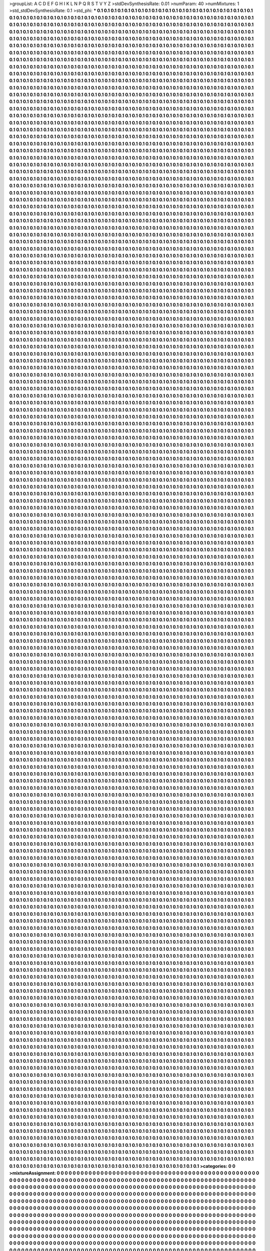 >groupList:
A C D E F G H I K L
N P Q R S T V Y Z 
>stdDevSynthesisRate:
0.01 
>numParam:
40
>numMixtures:
1
>std_stdDevSynthesisRate:
0.1
>std_phi:
***
0.1 0.1 0.1 0.1 0.1 0.1 0.1 0.1 0.1 0.1
0.1 0.1 0.1 0.1 0.1 0.1 0.1 0.1 0.1 0.1
0.1 0.1 0.1 0.1 0.1 0.1 0.1 0.1 0.1 0.1
0.1 0.1 0.1 0.1 0.1 0.1 0.1 0.1 0.1 0.1
0.1 0.1 0.1 0.1 0.1 0.1 0.1 0.1 0.1 0.1
0.1 0.1 0.1 0.1 0.1 0.1 0.1 0.1 0.1 0.1
0.1 0.1 0.1 0.1 0.1 0.1 0.1 0.1 0.1 0.1
0.1 0.1 0.1 0.1 0.1 0.1 0.1 0.1 0.1 0.1
0.1 0.1 0.1 0.1 0.1 0.1 0.1 0.1 0.1 0.1
0.1 0.1 0.1 0.1 0.1 0.1 0.1 0.1 0.1 0.1
0.1 0.1 0.1 0.1 0.1 0.1 0.1 0.1 0.1 0.1
0.1 0.1 0.1 0.1 0.1 0.1 0.1 0.1 0.1 0.1
0.1 0.1 0.1 0.1 0.1 0.1 0.1 0.1 0.1 0.1
0.1 0.1 0.1 0.1 0.1 0.1 0.1 0.1 0.1 0.1
0.1 0.1 0.1 0.1 0.1 0.1 0.1 0.1 0.1 0.1
0.1 0.1 0.1 0.1 0.1 0.1 0.1 0.1 0.1 0.1
0.1 0.1 0.1 0.1 0.1 0.1 0.1 0.1 0.1 0.1
0.1 0.1 0.1 0.1 0.1 0.1 0.1 0.1 0.1 0.1
0.1 0.1 0.1 0.1 0.1 0.1 0.1 0.1 0.1 0.1
0.1 0.1 0.1 0.1 0.1 0.1 0.1 0.1 0.1 0.1
0.1 0.1 0.1 0.1 0.1 0.1 0.1 0.1 0.1 0.1
0.1 0.1 0.1 0.1 0.1 0.1 0.1 0.1 0.1 0.1
0.1 0.1 0.1 0.1 0.1 0.1 0.1 0.1 0.1 0.1
0.1 0.1 0.1 0.1 0.1 0.1 0.1 0.1 0.1 0.1
0.1 0.1 0.1 0.1 0.1 0.1 0.1 0.1 0.1 0.1
0.1 0.1 0.1 0.1 0.1 0.1 0.1 0.1 0.1 0.1
0.1 0.1 0.1 0.1 0.1 0.1 0.1 0.1 0.1 0.1
0.1 0.1 0.1 0.1 0.1 0.1 0.1 0.1 0.1 0.1
0.1 0.1 0.1 0.1 0.1 0.1 0.1 0.1 0.1 0.1
0.1 0.1 0.1 0.1 0.1 0.1 0.1 0.1 0.1 0.1
0.1 0.1 0.1 0.1 0.1 0.1 0.1 0.1 0.1 0.1
0.1 0.1 0.1 0.1 0.1 0.1 0.1 0.1 0.1 0.1
0.1 0.1 0.1 0.1 0.1 0.1 0.1 0.1 0.1 0.1
0.1 0.1 0.1 0.1 0.1 0.1 0.1 0.1 0.1 0.1
0.1 0.1 0.1 0.1 0.1 0.1 0.1 0.1 0.1 0.1
0.1 0.1 0.1 0.1 0.1 0.1 0.1 0.1 0.1 0.1
0.1 0.1 0.1 0.1 0.1 0.1 0.1 0.1 0.1 0.1
0.1 0.1 0.1 0.1 0.1 0.1 0.1 0.1 0.1 0.1
0.1 0.1 0.1 0.1 0.1 0.1 0.1 0.1 0.1 0.1
0.1 0.1 0.1 0.1 0.1 0.1 0.1 0.1 0.1 0.1
0.1 0.1 0.1 0.1 0.1 0.1 0.1 0.1 0.1 0.1
0.1 0.1 0.1 0.1 0.1 0.1 0.1 0.1 0.1 0.1
0.1 0.1 0.1 0.1 0.1 0.1 0.1 0.1 0.1 0.1
0.1 0.1 0.1 0.1 0.1 0.1 0.1 0.1 0.1 0.1
0.1 0.1 0.1 0.1 0.1 0.1 0.1 0.1 0.1 0.1
0.1 0.1 0.1 0.1 0.1 0.1 0.1 0.1 0.1 0.1
0.1 0.1 0.1 0.1 0.1 0.1 0.1 0.1 0.1 0.1
0.1 0.1 0.1 0.1 0.1 0.1 0.1 0.1 0.1 0.1
0.1 0.1 0.1 0.1 0.1 0.1 0.1 0.1 0.1 0.1
0.1 0.1 0.1 0.1 0.1 0.1 0.1 0.1 0.1 0.1
0.1 0.1 0.1 0.1 0.1 0.1 0.1 0.1 0.1 0.1
0.1 0.1 0.1 0.1 0.1 0.1 0.1 0.1 0.1 0.1
0.1 0.1 0.1 0.1 0.1 0.1 0.1 0.1 0.1 0.1
0.1 0.1 0.1 0.1 0.1 0.1 0.1 0.1 0.1 0.1
0.1 0.1 0.1 0.1 0.1 0.1 0.1 0.1 0.1 0.1
0.1 0.1 0.1 0.1 0.1 0.1 0.1 0.1 0.1 0.1
0.1 0.1 0.1 0.1 0.1 0.1 0.1 0.1 0.1 0.1
0.1 0.1 0.1 0.1 0.1 0.1 0.1 0.1 0.1 0.1
0.1 0.1 0.1 0.1 0.1 0.1 0.1 0.1 0.1 0.1
0.1 0.1 0.1 0.1 0.1 0.1 0.1 0.1 0.1 0.1
0.1 0.1 0.1 0.1 0.1 0.1 0.1 0.1 0.1 0.1
0.1 0.1 0.1 0.1 0.1 0.1 0.1 0.1 0.1 0.1
0.1 0.1 0.1 0.1 0.1 0.1 0.1 0.1 0.1 0.1
0.1 0.1 0.1 0.1 0.1 0.1 0.1 0.1 0.1 0.1
0.1 0.1 0.1 0.1 0.1 0.1 0.1 0.1 0.1 0.1
0.1 0.1 0.1 0.1 0.1 0.1 0.1 0.1 0.1 0.1
0.1 0.1 0.1 0.1 0.1 0.1 0.1 0.1 0.1 0.1
0.1 0.1 0.1 0.1 0.1 0.1 0.1 0.1 0.1 0.1
0.1 0.1 0.1 0.1 0.1 0.1 0.1 0.1 0.1 0.1
0.1 0.1 0.1 0.1 0.1 0.1 0.1 0.1 0.1 0.1
0.1 0.1 0.1 0.1 0.1 0.1 0.1 0.1 0.1 0.1
0.1 0.1 0.1 0.1 0.1 0.1 0.1 0.1 0.1 0.1
0.1 0.1 0.1 0.1 0.1 0.1 0.1 0.1 0.1 0.1
0.1 0.1 0.1 0.1 0.1 0.1 0.1 0.1 0.1 0.1
0.1 0.1 0.1 0.1 0.1 0.1 0.1 0.1 0.1 0.1
0.1 0.1 0.1 0.1 0.1 0.1 0.1 0.1 0.1 0.1
0.1 0.1 0.1 0.1 0.1 0.1 0.1 0.1 0.1 0.1
0.1 0.1 0.1 0.1 0.1 0.1 0.1 0.1 0.1 0.1
0.1 0.1 0.1 0.1 0.1 0.1 0.1 0.1 0.1 0.1
0.1 0.1 0.1 0.1 0.1 0.1 0.1 0.1 0.1 0.1
0.1 0.1 0.1 0.1 0.1 0.1 0.1 0.1 0.1 0.1
0.1 0.1 0.1 0.1 0.1 0.1 0.1 0.1 0.1 0.1
0.1 0.1 0.1 0.1 0.1 0.1 0.1 0.1 0.1 0.1
0.1 0.1 0.1 0.1 0.1 0.1 0.1 0.1 0.1 0.1
0.1 0.1 0.1 0.1 0.1 0.1 0.1 0.1 0.1 0.1
0.1 0.1 0.1 0.1 0.1 0.1 0.1 0.1 0.1 0.1
0.1 0.1 0.1 0.1 0.1 0.1 0.1 0.1 0.1 0.1
0.1 0.1 0.1 0.1 0.1 0.1 0.1 0.1 0.1 0.1
0.1 0.1 0.1 0.1 0.1 0.1 0.1 0.1 0.1 0.1
0.1 0.1 0.1 0.1 0.1 0.1 0.1 0.1 0.1 0.1
0.1 0.1 0.1 0.1 0.1 0.1 0.1 0.1 0.1 0.1
0.1 0.1 0.1 0.1 0.1 0.1 0.1 0.1 0.1 0.1
0.1 0.1 0.1 0.1 0.1 0.1 0.1 0.1 0.1 0.1
0.1 0.1 0.1 0.1 0.1 0.1 0.1 0.1 0.1 0.1
0.1 0.1 0.1 0.1 0.1 0.1 0.1 0.1 0.1 0.1
0.1 0.1 0.1 0.1 0.1 0.1 0.1 0.1 0.1 0.1
0.1 0.1 0.1 0.1 0.1 0.1 0.1 0.1 0.1 0.1
0.1 0.1 0.1 0.1 0.1 0.1 0.1 0.1 0.1 0.1
0.1 0.1 0.1 0.1 0.1 0.1 0.1 0.1 0.1 0.1
0.1 0.1 0.1 0.1 0.1 0.1 0.1 0.1 0.1 0.1
0.1 0.1 0.1 0.1 0.1 0.1 0.1 0.1 0.1 0.1
0.1 0.1 0.1 0.1 0.1 0.1 0.1 0.1 0.1 0.1
0.1 0.1 0.1 0.1 0.1 0.1 0.1 0.1 0.1 0.1
0.1 0.1 0.1 0.1 0.1 0.1 0.1 0.1 0.1 0.1
0.1 0.1 0.1 0.1 0.1 0.1 0.1 0.1 0.1 0.1
0.1 0.1 0.1 0.1 0.1 0.1 0.1 0.1 0.1 0.1
0.1 0.1 0.1 0.1 0.1 0.1 0.1 0.1 0.1 0.1
0.1 0.1 0.1 0.1 0.1 0.1 0.1 0.1 0.1 0.1
0.1 0.1 0.1 0.1 0.1 0.1 0.1 0.1 0.1 0.1
0.1 0.1 0.1 0.1 0.1 0.1 0.1 0.1 0.1 0.1
0.1 0.1 0.1 0.1 0.1 0.1 0.1 0.1 0.1 0.1
0.1 0.1 0.1 0.1 0.1 0.1 0.1 0.1 0.1 0.1
0.1 0.1 0.1 0.1 0.1 0.1 0.1 0.1 0.1 0.1
0.1 0.1 0.1 0.1 0.1 0.1 0.1 0.1 0.1 0.1
0.1 0.1 0.1 0.1 0.1 0.1 0.1 0.1 0.1 0.1
0.1 0.1 0.1 0.1 0.1 0.1 0.1 0.1 0.1 0.1
0.1 0.1 0.1 0.1 0.1 0.1 0.1 0.1 0.1 0.1
0.1 0.1 0.1 0.1 0.1 0.1 0.1 0.1 0.1 0.1
0.1 0.1 0.1 0.1 0.1 0.1 0.1 0.1 0.1 0.1
0.1 0.1 0.1 0.1 0.1 0.1 0.1 0.1 0.1 0.1
0.1 0.1 0.1 0.1 0.1 0.1 0.1 0.1 0.1 0.1
0.1 0.1 0.1 0.1 0.1 0.1 0.1 0.1 0.1 0.1
0.1 0.1 0.1 0.1 0.1 0.1 0.1 0.1 0.1 0.1
0.1 0.1 0.1 0.1 0.1 0.1 0.1 0.1 0.1 0.1
0.1 0.1 0.1 0.1 0.1 0.1 0.1 0.1 0.1 0.1
0.1 0.1 0.1 0.1 0.1 0.1 0.1 0.1 0.1 0.1
0.1 0.1 0.1 0.1 0.1 0.1 0.1 0.1 0.1 0.1
0.1 0.1 0.1 0.1 0.1 0.1 0.1 0.1 0.1 0.1
0.1 0.1 0.1 0.1 0.1 0.1 0.1 0.1 0.1 0.1
0.1 0.1 0.1 0.1 0.1 0.1 0.1 0.1 0.1 0.1
0.1 0.1 0.1 0.1 0.1 0.1 0.1 0.1 0.1 0.1
0.1 0.1 0.1 0.1 0.1 0.1 0.1 0.1 0.1 0.1
0.1 0.1 0.1 0.1 0.1 0.1 0.1 0.1 0.1 0.1
0.1 0.1 0.1 0.1 0.1 0.1 0.1 0.1 0.1 0.1
0.1 0.1 0.1 0.1 0.1 0.1 0.1 0.1 0.1 0.1
0.1 0.1 0.1 0.1 0.1 0.1 0.1 0.1 0.1 0.1
0.1 0.1 0.1 0.1 0.1 0.1 0.1 0.1 0.1 0.1
0.1 0.1 0.1 0.1 0.1 0.1 0.1 0.1 0.1 0.1
0.1 0.1 0.1 0.1 0.1 0.1 0.1 0.1 0.1 0.1
0.1 0.1 0.1 0.1 0.1 0.1 0.1 0.1 0.1 0.1
0.1 0.1 0.1 0.1 0.1 0.1 0.1 0.1 0.1 0.1
0.1 0.1 0.1 0.1 0.1 0.1 0.1 0.1 0.1 0.1
0.1 0.1 0.1 0.1 0.1 0.1 0.1 0.1 0.1 0.1
0.1 0.1 0.1 0.1 0.1 0.1 0.1 0.1 0.1 0.1
0.1 0.1 0.1 0.1 0.1 0.1 0.1 0.1 0.1 0.1
0.1 0.1 0.1 0.1 0.1 0.1 0.1 0.1 0.1 0.1
0.1 0.1 0.1 0.1 0.1 0.1 0.1 0.1 0.1 0.1
0.1 0.1 0.1 0.1 0.1 0.1 0.1 0.1 0.1 0.1
0.1 0.1 0.1 0.1 0.1 0.1 0.1 0.1 0.1 0.1
0.1 0.1 0.1 0.1 0.1 0.1 0.1 0.1 0.1 0.1
0.1 0.1 0.1 0.1 0.1 0.1 0.1 0.1 0.1 0.1
0.1 0.1 0.1 0.1 0.1 0.1 0.1 0.1 0.1 0.1
0.1 0.1 0.1 0.1 0.1 0.1 0.1 0.1 0.1 0.1
0.1 0.1 0.1 0.1 0.1 0.1 0.1 0.1 0.1 0.1
0.1 0.1 0.1 0.1 0.1 0.1 0.1 0.1 0.1 0.1
0.1 0.1 0.1 0.1 0.1 0.1 0.1 0.1 0.1 0.1
0.1 0.1 0.1 0.1 0.1 0.1 0.1 0.1 0.1 0.1
0.1 0.1 0.1 0.1 0.1 0.1 0.1 0.1 0.1 0.1
0.1 0.1 0.1 0.1 0.1 0.1 0.1 0.1 0.1 0.1
0.1 0.1 0.1 0.1 0.1 0.1 0.1 0.1 0.1 0.1
0.1 0.1 0.1 0.1 0.1 0.1 0.1 0.1 0.1 0.1
0.1 0.1 0.1 0.1 0.1 0.1 0.1 0.1 0.1 0.1
0.1 0.1 0.1 0.1 0.1 0.1 0.1 0.1 0.1 0.1
0.1 0.1 0.1 0.1 0.1 0.1 0.1 0.1 0.1 0.1
0.1 0.1 0.1 0.1 0.1 0.1 0.1 0.1 0.1 0.1
0.1 0.1 0.1 0.1 0.1 0.1 0.1 0.1 0.1 0.1
0.1 0.1 0.1 0.1 0.1 0.1 0.1 0.1 0.1 0.1
0.1 0.1 0.1 0.1 0.1 0.1 0.1 0.1 0.1 0.1
0.1 0.1 0.1 0.1 0.1 0.1 0.1 0.1 0.1 0.1
0.1 0.1 0.1 0.1 0.1 0.1 0.1 0.1 0.1 0.1
0.1 0.1 0.1 0.1 0.1 0.1 0.1 0.1 0.1 0.1
0.1 0.1 0.1 0.1 0.1 0.1 0.1 0.1 0.1 0.1
0.1 0.1 0.1 0.1 0.1 0.1 0.1 0.1 0.1 0.1
0.1 0.1 0.1 0.1 0.1 0.1 0.1 0.1 0.1 0.1
0.1 0.1 0.1 0.1 0.1 0.1 0.1 0.1 0.1 0.1
0.1 0.1 0.1 0.1 0.1 0.1 0.1 0.1 0.1 0.1
0.1 0.1 0.1 0.1 0.1 0.1 0.1 0.1 0.1 0.1
0.1 0.1 0.1 0.1 0.1 0.1 0.1 0.1 0.1 0.1
0.1 0.1 0.1 0.1 0.1 0.1 0.1 0.1 0.1 0.1
0.1 0.1 0.1 0.1 0.1 0.1 0.1 0.1 0.1 0.1
0.1 0.1 0.1 0.1 0.1 0.1 0.1 0.1 0.1 0.1
0.1 0.1 0.1 0.1 0.1 0.1 0.1 0.1 0.1 0.1
0.1 0.1 0.1 0.1 0.1 0.1 0.1 0.1 0.1 0.1
0.1 0.1 0.1 0.1 0.1 0.1 0.1 0.1 0.1 0.1
0.1 0.1 0.1 0.1 0.1 0.1 0.1 0.1 0.1 0.1
0.1 0.1 0.1 0.1 0.1 0.1 0.1 0.1 0.1 0.1
0.1 0.1 0.1 0.1 0.1 0.1 0.1 0.1 0.1 0.1
0.1 0.1 0.1 0.1 0.1 0.1 0.1 0.1 0.1 0.1
0.1 0.1 0.1 0.1 0.1 0.1 0.1 0.1 0.1 0.1
0.1 0.1 0.1 0.1 0.1 0.1 0.1 0.1 0.1 0.1
0.1 0.1 0.1 0.1 0.1 0.1 0.1 0.1 0.1 0.1
0.1 0.1 0.1 0.1 0.1 0.1 0.1 0.1 0.1 0.1
0.1 0.1 0.1 0.1 0.1 0.1 0.1 0.1 0.1 0.1
0.1 0.1 0.1 0.1 0.1 0.1 0.1 0.1 0.1 0.1
0.1 0.1 0.1 0.1 0.1 0.1 0.1 0.1 0.1 0.1
0.1 0.1 0.1 0.1 0.1 0.1 0.1 0.1 0.1 0.1
0.1 0.1 0.1 0.1 0.1 0.1 0.1 0.1 0.1 0.1
0.1 0.1 0.1 0.1 0.1 0.1 0.1 0.1 0.1 0.1
0.1 0.1 0.1 0.1 0.1 0.1 0.1 0.1 0.1 0.1
0.1 0.1 0.1 0.1 0.1 0.1 0.1 0.1 0.1 0.1
0.1 0.1 0.1 0.1 0.1 0.1 0.1 0.1 0.1 0.1
0.1 0.1 0.1 0.1 0.1 0.1 0.1 0.1 0.1 0.1
0.1 0.1 0.1 0.1 0.1 0.1 0.1 0.1 0.1 0.1
0.1 0.1 0.1 0.1 0.1 0.1 0.1 0.1 0.1 0.1
0.1 0.1 0.1 0.1 0.1 0.1 0.1 0.1 0.1 0.1
0.1 0.1 0.1 0.1 0.1 0.1 0.1 0.1 0.1 0.1
0.1 0.1 0.1 0.1 0.1 0.1 0.1 0.1 0.1 0.1
0.1 0.1 0.1 0.1 0.1 0.1 0.1 0.1 0.1 0.1
0.1 0.1 0.1 0.1 0.1 0.1 0.1 0.1 0.1 0.1
0.1 0.1 0.1 0.1 0.1 0.1 0.1 0.1 0.1 0.1
0.1 0.1 0.1 0.1 0.1 0.1 0.1 0.1 0.1 0.1
0.1 0.1 0.1 0.1 0.1 0.1 0.1 0.1 0.1 0.1
0.1 0.1 0.1 0.1 0.1 0.1 0.1 0.1 0.1 0.1
0.1 0.1 0.1 0.1 0.1 0.1 0.1 0.1 0.1 0.1
0.1 0.1 0.1 0.1 0.1 0.1 0.1 0.1 0.1 0.1
0.1 0.1 0.1 0.1 0.1 0.1 0.1 0.1 0.1 0.1
0.1 0.1 0.1 0.1 0.1 0.1 0.1 0.1 0.1 0.1
0.1 0.1 0.1 0.1 0.1 0.1 0.1 0.1 0.1 0.1
0.1 0.1 0.1 0.1 0.1 0.1 0.1 0.1 0.1 0.1
0.1 0.1 0.1 0.1 0.1 0.1 0.1 0.1 0.1 0.1
0.1 0.1 0.1 0.1 0.1 0.1 0.1 0.1 0.1 0.1
0.1 0.1 0.1 0.1 0.1 0.1 0.1 0.1 0.1 0.1
0.1 0.1 0.1 0.1 0.1 0.1 0.1 0.1 0.1 0.1
0.1 0.1 0.1 0.1 0.1 0.1 0.1 0.1 0.1 0.1
0.1 0.1 0.1 0.1 0.1 0.1 0.1 0.1 0.1 0.1
0.1 0.1 0.1 0.1 0.1 0.1 0.1 0.1 0.1 0.1
0.1 0.1 0.1 0.1 0.1 0.1 0.1 0.1 0.1 0.1
0.1 0.1 0.1 0.1 0.1 0.1 0.1 0.1 0.1 0.1
0.1 0.1 0.1 0.1 0.1 0.1 0.1 0.1 0.1 0.1
0.1 0.1 0.1 0.1 0.1 0.1 0.1 0.1 0.1 0.1
0.1 0.1 0.1 0.1 0.1 0.1 0.1 0.1 0.1 0.1
0.1 0.1 0.1 0.1 0.1 0.1 0.1 0.1 0.1 0.1
0.1 0.1 0.1 0.1 0.1 0.1 0.1 0.1 0.1 0.1
0.1 0.1 0.1 0.1 0.1 0.1 0.1 0.1 0.1 0.1
0.1 0.1 0.1 0.1 0.1 0.1 0.1 0.1 0.1 0.1
0.1 0.1 0.1 0.1 0.1 0.1 0.1 0.1 0.1 0.1
0.1 0.1 0.1 0.1 0.1 0.1 0.1 0.1 0.1 0.1
0.1 0.1 0.1 0.1 0.1 0.1 0.1 0.1 0.1 0.1
0.1 0.1 0.1 0.1 0.1 0.1 0.1 0.1 0.1 0.1
0.1 0.1 0.1 0.1 0.1 0.1 0.1 0.1 0.1 0.1
0.1 0.1 0.1 0.1 0.1 0.1 0.1 0.1 0.1 0.1
0.1 0.1 0.1 0.1 0.1 0.1 0.1 0.1 0.1 0.1
0.1 0.1 0.1 0.1 0.1 0.1 0.1 0.1 0.1 0.1
0.1 0.1 0.1 0.1 0.1 0.1 0.1 0.1 0.1 0.1
0.1 0.1 0.1 0.1 0.1 0.1 0.1 0.1 0.1 0.1
0.1 0.1 0.1 0.1 0.1 0.1 0.1 0.1 0.1 0.1
0.1 0.1 0.1 0.1 0.1 0.1 0.1 0.1 0.1 0.1
0.1 0.1 0.1 0.1 0.1 0.1 0.1 0.1 0.1 0.1
0.1 0.1 0.1 0.1 0.1 0.1 0.1 0.1 0.1 0.1
0.1 0.1 0.1 0.1 0.1 0.1 0.1 0.1 0.1 0.1
0.1 0.1 0.1 0.1 0.1 0.1 0.1 0.1 0.1 0.1
0.1 0.1 0.1 0.1 0.1 0.1 0.1 0.1 0.1 0.1
0.1 0.1 0.1 0.1 0.1 0.1 0.1 0.1 0.1 0.1
0.1 0.1 0.1 0.1 0.1 0.1 0.1 0.1 0.1 0.1
0.1 0.1 0.1 0.1 0.1 0.1 0.1 0.1 0.1 0.1
0.1 0.1 0.1 0.1 0.1 0.1 0.1 0.1 0.1 0.1
0.1 0.1 0.1 0.1 0.1 0.1 0.1 0.1 0.1 0.1
0.1 0.1 0.1 0.1 0.1 0.1 0.1 0.1 0.1 0.1
0.1 0.1 0.1 0.1 0.1 0.1 0.1 0.1 0.1 0.1
0.1 0.1 0.1 0.1 0.1 0.1 0.1 0.1 0.1 0.1
0.1 0.1 0.1 0.1 0.1 0.1 0.1 0.1 0.1 0.1
0.1 0.1 0.1 0.1 0.1 0.1 0.1 0.1 0.1 0.1
0.1 0.1 0.1 0.1 0.1 0.1 0.1 0.1 0.1 0.1
0.1 0.1 0.1 0.1 0.1 0.1 0.1 0.1 0.1 0.1
0.1 0.1 0.1 0.1 0.1 0.1 0.1 0.1 0.1 0.1
0.1 0.1 0.1 0.1 0.1 0.1 0.1 0.1 0.1 0.1
0.1 0.1 0.1 0.1 0.1 0.1 0.1 0.1 0.1 0.1
0.1 0.1 0.1 0.1 0.1 0.1 0.1 0.1 0.1 0.1
0.1 0.1 0.1 0.1 0.1 0.1 0.1 0.1 0.1 0.1
0.1 0.1 0.1 0.1 0.1 0.1 0.1 0.1 0.1 0.1
0.1 0.1 0.1 0.1 0.1 0.1 0.1 0.1 0.1 0.1
0.1 0.1 0.1 0.1 0.1 0.1 0.1 0.1 0.1 0.1
0.1 0.1 0.1 0.1 0.1 0.1 0.1 0.1 0.1 0.1
0.1 0.1 0.1 0.1 0.1 0.1 0.1 0.1 0.1 0.1
0.1 0.1 0.1 0.1 0.1 0.1 0.1 0.1 0.1 0.1
0.1 0.1 0.1 0.1 0.1 0.1 0.1 0.1 0.1 0.1
0.1 0.1 0.1 0.1 0.1 0.1 0.1 0.1 0.1 0.1
0.1 0.1 0.1 0.1 0.1 0.1 0.1 0.1 0.1 0.1
0.1 0.1 0.1 0.1 0.1 0.1 0.1 0.1 0.1 0.1
0.1 0.1 0.1 0.1 0.1 0.1 0.1 0.1 0.1 0.1
0.1 0.1 0.1 0.1 0.1 0.1 0.1 0.1 0.1 0.1
0.1 0.1 0.1 0.1 0.1 0.1 0.1 0.1 0.1 0.1
0.1 0.1 0.1 0.1 0.1 0.1 0.1 0.1 0.1 0.1
0.1 0.1 0.1 0.1 0.1 0.1 0.1 0.1 0.1 0.1
0.1 0.1 0.1 0.1 0.1 0.1 0.1 0.1 0.1 0.1
0.1 0.1 0.1 0.1 0.1 0.1 0.1 0.1 0.1 0.1
0.1 0.1 0.1 0.1 0.1 0.1 0.1 0.1 0.1 0.1
0.1 0.1 0.1 0.1 0.1 0.1 0.1 0.1 0.1 0.1
0.1 0.1 0.1 0.1 0.1 0.1 0.1 0.1 0.1 0.1
0.1 0.1 0.1 0.1 0.1 0.1 0.1 0.1 0.1 0.1
0.1 0.1 0.1 0.1 0.1 0.1 0.1 0.1 0.1 0.1
0.1 0.1 0.1 0.1 0.1 0.1 0.1 0.1 0.1 0.1
0.1 0.1 0.1 0.1 0.1 0.1 0.1 0.1 0.1 0.1
0.1 0.1 0.1 0.1 0.1 0.1 0.1 0.1 0.1 0.1
0.1 0.1 0.1 0.1 0.1 0.1 0.1 0.1 0.1 0.1
0.1 0.1 0.1 0.1 0.1 0.1 0.1 0.1 0.1 0.1
0.1 0.1 0.1 0.1 0.1 0.1 0.1 0.1 0.1 0.1
0.1 0.1 0.1 0.1 0.1 0.1 0.1 0.1 0.1 0.1
0.1 0.1 0.1 0.1 0.1 0.1 0.1 0.1 0.1 0.1
0.1 0.1 0.1 0.1 0.1 0.1 0.1 0.1 0.1 0.1
0.1 0.1 0.1 0.1 0.1 0.1 0.1 0.1 0.1 0.1
0.1 0.1 0.1 0.1 0.1 0.1 0.1 0.1 0.1 0.1
0.1 0.1 0.1 0.1 0.1 0.1 0.1 0.1 0.1 0.1
0.1 0.1 0.1 0.1 0.1 0.1 0.1 0.1 0.1 0.1
0.1 0.1 0.1 0.1 0.1 0.1 0.1 0.1 0.1 0.1
0.1 0.1 0.1 0.1 0.1 0.1 0.1 0.1 0.1 0.1
0.1 0.1 0.1 0.1 0.1 0.1 0.1 0.1 0.1 0.1
0.1 0.1 0.1 0.1 0.1 0.1 0.1 0.1 0.1 0.1
0.1 0.1 0.1 0.1 0.1 0.1 0.1 0.1 0.1 0.1
0.1 0.1 0.1 0.1 0.1 0.1 0.1 0.1 0.1 0.1
0.1 0.1 0.1 0.1 0.1 0.1 0.1 0.1 0.1 0.1
0.1 0.1 0.1 0.1 0.1 0.1 0.1 0.1 0.1 0.1
0.1 0.1 0.1 0.1 0.1 0.1 0.1 0.1 0.1 0.1
0.1 0.1 0.1 0.1 0.1 0.1 0.1 0.1 0.1 0.1
0.1 0.1 0.1 0.1 0.1 0.1 0.1 0.1 0.1 0.1
0.1 0.1 0.1 0.1 0.1 0.1 0.1 0.1 0.1 0.1
0.1 0.1 0.1 0.1 0.1 0.1 0.1 0.1 0.1 0.1
0.1 0.1 0.1 0.1 0.1 0.1 0.1 0.1 0.1 0.1
0.1 0.1 0.1 0.1 0.1 0.1 0.1 0.1 0.1 0.1
0.1 0.1 0.1 0.1 0.1 0.1 0.1 0.1 0.1 0.1
0.1 0.1 0.1 0.1 0.1 0.1 0.1 0.1 0.1 0.1
0.1 0.1 0.1 0.1 0.1 0.1 0.1 0.1 0.1 0.1
0.1 0.1 0.1 0.1 0.1 0.1 0.1 0.1 0.1 0.1
0.1 0.1 0.1 0.1 0.1 0.1 0.1 0.1 0.1 0.1
0.1 0.1 0.1 0.1 0.1 0.1 0.1 0.1 0.1 0.1
0.1 0.1 0.1 0.1 0.1 0.1 0.1 0.1 0.1 0.1
0.1 0.1 0.1 0.1 0.1 0.1 0.1 0.1 0.1 0.1
0.1 0.1 0.1 0.1 0.1 0.1 0.1 0.1 0.1 0.1
0.1 0.1 0.1 0.1 0.1 0.1 0.1 0.1 0.1 0.1
0.1 0.1 0.1 0.1 0.1 0.1 0.1 0.1 0.1 0.1
0.1 0.1 0.1 0.1 0.1 0.1 0.1 0.1 0.1 0.1
0.1 0.1 0.1 0.1 0.1 0.1 0.1 0.1 0.1 0.1
0.1 0.1 0.1 0.1 0.1 0.1 0.1 0.1 0.1 0.1
0.1 0.1 0.1 0.1 0.1 0.1 0.1 0.1 0.1 0.1
0.1 0.1 0.1 0.1 0.1 0.1 0.1 0.1 0.1 0.1
0.1 0.1 0.1 0.1 0.1 0.1 0.1 0.1 0.1 0.1
0.1 0.1 0.1 0.1 0.1 0.1 0.1 0.1 0.1 0.1
0.1 0.1 0.1 0.1 0.1 0.1 0.1 0.1 0.1 0.1
0.1 0.1 0.1 0.1 0.1 0.1 0.1 0.1 0.1 0.1
0.1 0.1 0.1 0.1 0.1 0.1 0.1 0.1 0.1 0.1
0.1 0.1 0.1 0.1 0.1 0.1 0.1 0.1 0.1 0.1
0.1 0.1 0.1 0.1 0.1 0.1 0.1 0.1 0.1 0.1
0.1 0.1 0.1 0.1 0.1 0.1 0.1 0.1 0.1 0.1
0.1 0.1 0.1 0.1 0.1 0.1 0.1 0.1 0.1 0.1
0.1 0.1 0.1 0.1 0.1 0.1 0.1 0.1 0.1 0.1
0.1 0.1 0.1 0.1 0.1 0.1 0.1 0.1 0.1 0.1
0.1 0.1 0.1 0.1 0.1 0.1 0.1 0.1 0.1 0.1
0.1 0.1 0.1 0.1 0.1 0.1 0.1 0.1 0.1 0.1
0.1 0.1 0.1 0.1 0.1 0.1 0.1 0.1 0.1 0.1
0.1 0.1 0.1 0.1 0.1 0.1 0.1 0.1 0.1 0.1
0.1 0.1 0.1 0.1 0.1 0.1 0.1 0.1 0.1 0.1
0.1 0.1 0.1 0.1 0.1 0.1 0.1 0.1 0.1 0.1
0.1 0.1 0.1 0.1 0.1 0.1 0.1 0.1 0.1 0.1
0.1 0.1 0.1 0.1 0.1 0.1 0.1 0.1 0.1 0.1
0.1 0.1 0.1 0.1 0.1 0.1 0.1 0.1 0.1 0.1
0.1 0.1 0.1 0.1 0.1 0.1 0.1 0.1 0.1 0.1
0.1 0.1 0.1 0.1 0.1 0.1 0.1 0.1 0.1 0.1
0.1 0.1 0.1 0.1 0.1 0.1 0.1 0.1 0.1 0.1
0.1 0.1 0.1 0.1 0.1 0.1 0.1 0.1 0.1 0.1
0.1 0.1 0.1 0.1 0.1 0.1 0.1 0.1 0.1 0.1
0.1 0.1 0.1 0.1 0.1 0.1 0.1 0.1 0.1 0.1
0.1 0.1 0.1 0.1 0.1 0.1 0.1 0.1 0.1 0.1
0.1 0.1 0.1 0.1 0.1 0.1 0.1 0.1 0.1 0.1
0.1 0.1 0.1 0.1 0.1 0.1 0.1 0.1 0.1 0.1
0.1 0.1 0.1 0.1 0.1 0.1 0.1 0.1 0.1 0.1
0.1 0.1 0.1 0.1 0.1 0.1 0.1 0.1 0.1 0.1
0.1 0.1 0.1 0.1 0.1 0.1 0.1 0.1 0.1 0.1
0.1 0.1 0.1 0.1 0.1 0.1 0.1 0.1 0.1 0.1
0.1 0.1 0.1 0.1 0.1 0.1 0.1 0.1 0.1 0.1
0.1 0.1 0.1 0.1 0.1 0.1 0.1 0.1 0.1 0.1
0.1 0.1 0.1 0.1 0.1 0.1 0.1 0.1 0.1 0.1
0.1 0.1 0.1 0.1 0.1 0.1 0.1 0.1 0.1 0.1
0.1 0.1 0.1 0.1 0.1 0.1 0.1 0.1 0.1 0.1
0.1 0.1 0.1 0.1 0.1 0.1 0.1 0.1 0.1 0.1
0.1 0.1 0.1 0.1 0.1 0.1 0.1 0.1 0.1 0.1
0.1 0.1 0.1 0.1 0.1 0.1 0.1 0.1 0.1 0.1
0.1 0.1 0.1 0.1 0.1 0.1 0.1 0.1 0.1 0.1
0.1 0.1 0.1 0.1 0.1 0.1 0.1 0.1 0.1 0.1
0.1 0.1 0.1 0.1 0.1 0.1 0.1 0.1 0.1 0.1
0.1 0.1 0.1 0.1 0.1 0.1 0.1 0.1 0.1 0.1
0.1 0.1 0.1 0.1 0.1 0.1 0.1 0.1 0.1 0.1
0.1 0.1 0.1 0.1 0.1 0.1 0.1 0.1 0.1 0.1
0.1 0.1 0.1 0.1 0.1 0.1 0.1 0.1 0.1 0.1
0.1 0.1 0.1 0.1 0.1 0.1 0.1 0.1 0.1 0.1
0.1 0.1 0.1 0.1 0.1 0.1 0.1 0.1 0.1 0.1
0.1 0.1 0.1 0.1 0.1 0.1 0.1 0.1 0.1 0.1
0.1 0.1 0.1 0.1 0.1 0.1 0.1 0.1 0.1 0.1
0.1 0.1 0.1 0.1 0.1 0.1 0.1 0.1 0.1 0.1
0.1 0.1 0.1 0.1 0.1 0.1 0.1 0.1 0.1 0.1
0.1 0.1 0.1 0.1 0.1 0.1 0.1 0.1 0.1 0.1
0.1 0.1 0.1 0.1 0.1 0.1 0.1 0.1 0.1 0.1
0.1 0.1 0.1 0.1 0.1 0.1 0.1 0.1 0.1 0.1
0.1 0.1 0.1 0.1 0.1 0.1 0.1 0.1 0.1 0.1
0.1 0.1 0.1 0.1 0.1 0.1 0.1 0.1 0.1 0.1
0.1 0.1 0.1 0.1 0.1 0.1 0.1 0.1 0.1 0.1
0.1 0.1 0.1 0.1 0.1 0.1 0.1 0.1 0.1 0.1
0.1 0.1 0.1 0.1 0.1 0.1 0.1 0.1 0.1 0.1
0.1 0.1 0.1 0.1 0.1 0.1 0.1 0.1 0.1 0.1
0.1 0.1 0.1 0.1 0.1 0.1 0.1 0.1 0.1 0.1
0.1 0.1 0.1 0.1 0.1 0.1 0.1 0.1 0.1 0.1
0.1 0.1 0.1 0.1 0.1 0.1 0.1 0.1 0.1 0.1
0.1 0.1 0.1 0.1 0.1 0.1 0.1 0.1 0.1 0.1
0.1 0.1 0.1 0.1 0.1 0.1 0.1 0.1 0.1 0.1
0.1 0.1 0.1 0.1 0.1 0.1 0.1 0.1 0.1 0.1
0.1 0.1 0.1 0.1 0.1 0.1 0.1 0.1 0.1 0.1
0.1 0.1 0.1 0.1 0.1 0.1 0.1 0.1 0.1 0.1
0.1 0.1 0.1 0.1 0.1 0.1 0.1 0.1 0.1 0.1
0.1 0.1 0.1 0.1 0.1 0.1 0.1 0.1 0.1 0.1
0.1 0.1 0.1 0.1 0.1 0.1 0.1 0.1 0.1 0.1
0.1 0.1 0.1 0.1 0.1 0.1 0.1 0.1 0.1 0.1
0.1 0.1 0.1 0.1 0.1 0.1 0.1 0.1 0.1 0.1
0.1 0.1 0.1 0.1 0.1 0.1 0.1 0.1 0.1 0.1
0.1 0.1 0.1 0.1 0.1 0.1 0.1 0.1 0.1 0.1
0.1 0.1 0.1 0.1 0.1 0.1 0.1 0.1 0.1 0.1
0.1 0.1 0.1 0.1 0.1 0.1 0.1 0.1 0.1 0.1
0.1 0.1 0.1 0.1 0.1 0.1 0.1 0.1 0.1 0.1
0.1 0.1 0.1 0.1 0.1 0.1 0.1 0.1 0.1 0.1
0.1 0.1 0.1 0.1 0.1 0.1 0.1 0.1 0.1 0.1
0.1 0.1 0.1 0.1 0.1 0.1 0.1 0.1 0.1 0.1
0.1 0.1 0.1 0.1 0.1 0.1 0.1 0.1 0.1 0.1
0.1 0.1 0.1 0.1 0.1 0.1 0.1 0.1 0.1 0.1
0.1 0.1 0.1 0.1 0.1 0.1 0.1 0.1 0.1 0.1
0.1 0.1 0.1 0.1 0.1 0.1 0.1 0.1 0.1 0.1
0.1 0.1 0.1 0.1 0.1 0.1 0.1 0.1 0.1 0.1
0.1 0.1 0.1 0.1 0.1 0.1 0.1 0.1 0.1 0.1
0.1 0.1 0.1 0.1 0.1 0.1 0.1 0.1 0.1 0.1
0.1 0.1 0.1 0.1 0.1 0.1 0.1 0.1 0.1 0.1
0.1 0.1 0.1 0.1 0.1 0.1 0.1 0.1 0.1 0.1
0.1 0.1 0.1 0.1 0.1 0.1 0.1 0.1 0.1 0.1
0.1 0.1 0.1 0.1 0.1 0.1 0.1 0.1 0.1 0.1
0.1 0.1 0.1 0.1 0.1 0.1 0.1 0.1 0.1 0.1
0.1 0.1 0.1 0.1 0.1 0.1 0.1 0.1 0.1 0.1
0.1 0.1 0.1 0.1 0.1 0.1 0.1 0.1 0.1 0.1
0.1 0.1 0.1 0.1 0.1 0.1 0.1 0.1 0.1 0.1
0.1 0.1 0.1 0.1 0.1 0.1 0.1 0.1 0.1 0.1
0.1 0.1 0.1 0.1 0.1 0.1 0.1 0.1 0.1 0.1
0.1 0.1 0.1 0.1 0.1 0.1 0.1 0.1 0.1 0.1
0.1 0.1 0.1 0.1 0.1 0.1 0.1 0.1 0.1 0.1
0.1 0.1 0.1 0.1 0.1 0.1 0.1 0.1 0.1 0.1
0.1 0.1 0.1 0.1 0.1 0.1 0.1 0.1 0.1 0.1
0.1 0.1 0.1 0.1 0.1 0.1 0.1 0.1 0.1 0.1
0.1 0.1 0.1 0.1 0.1 0.1 0.1 0.1 0.1 0.1
0.1 0.1 0.1 0.1 0.1 0.1 0.1 0.1 0.1 0.1
0.1 0.1 0.1 0.1 0.1 0.1 0.1 0.1 0.1 0.1
0.1 0.1 0.1 0.1 0.1 0.1 0.1 0.1 0.1 0.1
0.1 0.1 0.1 0.1 0.1 0.1 0.1 0.1 0.1 0.1
0.1 0.1 0.1 0.1 0.1 0.1 0.1 0.1 0.1 0.1
0.1 0.1 0.1 0.1 0.1 0.1 0.1 0.1 0.1 0.1
0.1 0.1 0.1 0.1 0.1 0.1 0.1 0.1 0.1 0.1
0.1 0.1 0.1 0.1 0.1 0.1 0.1 0.1 0.1 0.1
0.1 0.1 0.1 0.1 0.1 0.1 0.1 0.1 0.1 0.1
0.1 0.1 0.1 0.1 0.1 0.1 0.1 0.1 0.1 0.1
0.1 0.1 0.1 0.1 0.1 0.1 0.1 0.1 0.1 0.1
0.1 0.1 0.1 0.1 0.1 0.1 0.1 0.1 0.1 0.1
0.1 0.1 0.1 0.1 0.1 0.1 0.1 0.1 0.1 0.1
0.1 0.1 0.1 0.1 0.1 0.1 0.1 0.1 0.1 0.1
0.1 0.1 0.1 0.1 0.1 0.1 0.1 0.1 0.1 0.1
0.1 0.1 0.1 0.1 0.1 0.1 0.1 0.1 0.1 0.1
0.1 0.1 0.1 0.1 0.1 0.1 0.1 0.1 0.1 0.1
0.1 0.1 0.1 0.1 0.1 0.1 0.1 0.1 0.1 0.1
0.1 0.1 0.1 0.1 0.1 0.1 0.1 0.1 0.1 0.1
0.1 0.1 0.1 0.1 0.1 0.1 0.1 0.1 0.1 0.1
0.1 0.1 0.1 0.1 0.1 0.1 0.1 0.1 0.1 0.1
0.1 0.1 0.1 0.1 0.1 0.1 0.1 0.1 0.1 0.1
0.1 0.1 0.1 0.1 0.1 0.1 0.1 0.1 0.1 0.1
0.1 0.1 0.1 0.1 0.1 0.1 0.1 0.1 0.1 0.1
0.1 0.1 0.1 0.1 0.1 0.1 0.1 0.1 0.1 0.1
0.1 0.1 0.1 0.1 0.1 0.1 0.1 0.1 0.1 0.1
0.1 0.1 0.1 0.1 0.1 0.1 0.1 0.1 0.1 0.1
0.1 0.1 0.1 0.1 0.1 0.1 0.1 0.1 0.1 0.1
0.1 0.1 0.1 0.1 0.1 0.1 0.1 0.1 0.1 0.1
0.1 0.1 0.1 0.1 0.1 0.1 0.1 0.1 0.1 0.1
0.1 0.1 0.1 0.1 0.1 0.1 0.1 0.1 0.1 0.1
0.1 0.1 0.1 0.1 0.1 0.1 0.1 0.1 0.1 0.1
0.1 0.1 0.1 0.1 0.1 0.1 0.1 0.1 0.1 0.1
0.1 0.1 0.1 0.1 0.1 0.1 0.1 0.1 0.1 0.1
0.1 0.1 0.1 0.1 0.1 0.1 0.1 0.1 0.1 0.1
0.1 0.1 0.1 0.1 0.1 0.1 0.1 0.1 0.1 0.1
0.1 0.1 0.1 0.1 0.1 0.1 0.1 0.1 0.1 0.1
0.1 0.1 0.1 0.1 0.1 0.1 0.1 0.1 0.1 0.1
0.1 0.1 0.1 0.1 0.1 0.1 0.1 0.1 0.1 0.1
0.1 0.1 0.1 0.1 0.1 0.1 0.1 0.1 0.1 0.1
0.1 0.1 0.1 0.1 0.1 0.1 0.1 0.1 0.1 0.1
0.1 0.1 0.1 0.1 0.1 0.1 0.1 0.1 0.1 0.1
0.1 0.1 0.1 0.1 0.1 0.1 0.1 0.1 0.1 0.1
0.1 0.1 0.1 0.1 0.1 0.1 0.1 0.1 0.1 0.1
0.1 0.1 0.1 0.1 0.1 0.1 0.1 0.1 0.1 0.1
0.1 0.1 0.1 0.1 0.1 0.1 0.1 0.1 0.1 0.1
0.1 0.1 0.1 0.1 0.1 0.1 0.1 0.1 0.1 0.1
0.1 0.1 0.1 0.1 0.1 0.1 0.1 0.1 0.1 0.1
0.1 0.1 0.1 0.1 0.1 0.1 0.1 0.1 0.1 0.1
0.1 0.1 0.1 0.1 0.1 0.1 0.1 0.1 0.1 0.1
0.1 0.1 0.1 0.1 0.1 0.1 0.1 0.1 0.1 0.1
0.1 0.1 0.1 0.1 0.1 0.1 0.1 0.1 0.1 0.1
0.1 0.1 0.1 0.1 0.1 0.1 0.1 0.1 0.1 0.1
0.1 0.1 0.1 0.1 0.1 0.1 0.1 0.1 0.1 0.1
0.1 0.1 0.1 0.1 0.1 0.1 0.1 0.1 0.1 0.1
0.1 0.1 0.1 0.1 0.1 0.1 0.1 0.1 0.1 0.1
0.1 0.1 0.1 0.1 0.1 0.1 0.1 0.1 0.1 0.1
0.1 0.1 0.1 0.1 0.1 0.1 0.1 0.1 0.1 0.1
0.1 0.1 0.1 0.1 0.1 0.1 0.1 0.1 0.1 0.1
0.1 0.1 0.1 0.1 0.1 0.1 0.1 0.1 0.1 0.1
0.1 0.1 0.1 0.1 0.1 0.1 0.1 0.1 0.1 0.1
0.1 0.1 0.1 0.1 0.1 0.1 0.1 0.1 0.1 0.1
0.1 0.1 0.1 0.1 0.1 0.1 0.1 0.1 0.1 0.1
0.1 0.1 0.1 0.1 0.1 0.1 0.1 0.1 0.1 0.1
0.1 0.1 0.1 0.1 0.1 0.1 0.1 0.1 0.1 0.1
0.1 0.1 0.1 0.1 0.1 0.1 0.1 0.1 0.1 0.1
0.1 0.1 0.1 0.1 0.1 0.1 0.1 0.1 0.1 0.1
0.1 0.1 0.1 0.1 0.1 0.1 0.1 0.1 0.1 0.1
0.1 0.1 0.1 0.1 0.1 0.1 0.1 0.1 0.1 0.1
0.1 0.1 0.1 0.1 0.1 0.1 0.1 0.1 0.1 0.1
0.1 0.1 0.1 0.1 0.1 0.1 0.1 0.1 0.1 0.1
0.1 0.1 0.1 0.1 0.1 0.1 0.1 0.1 0.1 0.1
0.1 0.1 0.1 0.1 0.1 0.1 0.1 0.1 0.1 0.1
0.1 0.1 0.1 0.1 0.1 0.1 0.1 0.1 0.1 0.1
0.1 0.1 0.1 0.1 0.1 0.1 0.1 0.1 0.1 0.1
0.1 0.1 0.1 0.1 0.1 0.1 0.1 0.1 0.1 0.1
0.1 0.1 0.1 0.1 0.1 0.1 0.1 0.1 0.1 0.1
0.1 0.1 0.1 0.1 0.1 0.1 0.1 0.1 0.1 0.1
0.1 0.1 0.1 0.1 0.1 0.1 0.1 0.1 0.1 0.1
0.1 0.1 0.1 0.1 0.1 0.1 0.1 0.1 0.1 0.1
0.1 0.1 0.1 0.1 0.1 0.1 0.1 0.1 0.1 0.1
0.1 0.1 0.1 0.1 0.1 0.1 0.1 0.1 0.1 0.1
0.1 0.1 0.1 0.1 0.1 0.1 0.1 0.1 0.1 0.1
0.1 0.1 0.1 0.1 0.1 0.1 0.1 0.1 0.1 0.1
0.1 0.1 0.1 0.1 0.1 0.1 0.1 0.1 0.1 0.1
0.1 0.1 0.1 0.1 0.1 0.1 0.1 0.1 0.1 0.1
0.1 0.1 0.1 0.1 0.1 0.1 0.1 0.1 0.1 0.1
0.1 0.1 0.1 0.1 0.1 0.1 0.1 0.1 0.1 0.1
0.1 0.1 0.1 0.1 0.1 0.1 0.1 0.1 0.1 0.1
0.1 0.1 0.1 0.1 0.1 0.1 0.1 0.1 0.1 0.1
0.1 0.1 0.1 0.1 0.1 0.1 0.1 0.1 0.1 0.1
0.1 0.1 0.1 0.1 0.1 0.1 0.1 0.1 0.1 0.1
0.1 0.1 0.1 0.1 0.1 0.1 0.1 0.1 0.1 0.1
0.1 0.1 0.1 0.1 0.1 0.1 0.1 0.1 0.1 0.1
0.1 0.1 0.1 0.1 0.1 0.1 0.1 0.1 0.1 0.1
0.1 0.1 0.1 0.1 0.1 0.1 0.1 0.1 0.1 0.1
0.1 0.1 0.1 0.1 0.1 0.1 0.1 0.1 0.1 0.1
0.1 0.1 0.1 0.1 0.1 0.1 0.1 0.1 0.1 0.1
0.1 0.1 0.1 0.1 0.1 0.1 0.1 0.1 0.1 0.1
0.1 0.1 0.1 0.1 0.1 0.1 0.1 0.1 0.1 0.1
0.1 0.1 0.1 0.1 0.1 0.1 0.1 0.1 0.1 0.1
0.1 0.1 0.1 0.1 0.1 0.1 0.1 0.1 0.1 0.1
0.1 0.1 0.1 0.1 0.1 0.1 0.1 0.1 0.1 0.1
0.1 0.1 0.1 0.1 0.1 0.1 0.1 0.1 0.1 0.1
0.1 0.1 0.1 0.1 0.1 0.1 0.1 0.1 0.1 0.1
0.1 0.1 0.1 0.1 0.1 0.1 0.1 0.1 0.1 0.1
0.1 0.1 0.1 0.1 0.1 0.1 0.1 0.1 0.1 0.1
0.1 0.1 0.1 0.1 0.1 0.1 0.1 0.1 0.1 0.1
0.1 0.1 0.1 0.1 0.1 0.1 0.1 0.1 0.1 0.1
0.1 0.1 0.1 0.1 0.1 0.1 0.1 0.1 0.1 0.1
0.1 0.1 0.1 0.1 0.1 0.1 0.1 0.1 0.1 0.1
0.1 0.1 0.1 0.1 0.1 0.1 0.1 0.1 0.1 0.1
0.1 0.1 0.1 0.1 0.1 0.1 0.1 0.1 0.1 0.1
0.1 0.1 0.1 0.1 0.1 0.1 0.1 0.1 0.1 0.1
0.1 0.1 0.1 0.1 0.1 0.1 0.1 0.1 0.1 0.1
0.1 0.1 0.1 0.1 0.1 0.1 0.1 0.1 0.1 0.1
0.1 0.1 0.1 0.1 0.1 0.1 0.1 0.1 0.1 0.1
0.1 0.1 0.1 0.1 0.1 0.1 0.1 0.1 0.1 0.1
0.1 0.1 0.1 0.1 0.1 0.1 0.1 0.1 0.1 0.1
0.1 0.1 0.1 0.1 0.1 0.1 0.1 0.1 0.1 0.1
0.1 0.1 0.1 0.1 0.1 0.1 0.1 0.1 0.1 0.1
0.1 0.1 0.1 0.1 0.1 0.1 0.1 0.1 0.1 0.1
0.1 0.1 0.1 0.1 0.1 0.1 0.1 0.1 0.1 0.1
0.1 0.1 0.1 0.1 0.1 0.1 0.1 0.1 0.1 0.1
0.1 0.1 0.1 0.1 0.1 0.1 0.1 0.1 0.1 0.1
0.1 0.1 0.1 0.1 0.1 0.1 0.1 0.1 0.1 0.1
0.1 0.1 0.1 0.1 0.1 0.1 0.1 0.1 0.1 0.1
0.1 0.1 0.1 0.1 0.1 0.1 0.1 0.1 0.1 0.1
0.1 0.1 0.1 0.1 0.1 0.1 0.1 0.1 0.1 0.1
0.1 0.1 0.1 0.1 0.1 0.1 0.1 0.1 0.1 0.1
0.1 0.1 0.1 0.1 0.1 0.1 0.1 0.1 0.1 0.1
0.1 0.1 0.1 0.1 0.1 0.1 0.1 0.1 0.1 0.1
0.1 0.1 0.1 0.1 0.1 0.1 0.1 0.1 0.1 0.1
0.1 0.1 0.1 0.1 0.1 0.1 0.1 0.1 0.1 0.1
0.1 0.1 0.1 0.1 0.1 0.1 0.1 0.1 0.1 0.1
0.1 0.1 0.1 0.1 0.1 0.1 0.1 0.1 0.1 0.1
0.1 0.1 0.1 0.1 0.1 0.1 0.1 0.1 0.1 0.1
0.1 0.1 0.1 0.1 0.1 0.1 0.1 0.1 0.1 0.1
0.1 0.1 0.1 0.1 0.1 0.1 0.1 0.1 0.1 0.1
0.1 0.1 0.1 0.1 0.1 0.1 0.1 0.1 0.1 0.1
0.1 0.1 0.1 0.1 0.1 0.1 0.1 0.1 0.1 0.1
0.1 0.1 0.1 0.1 0.1 0.1 0.1 0.1 0.1 0.1
0.1 0.1 0.1 0.1 0.1 0.1 0.1 0.1 0.1 0.1
0.1 0.1 0.1 0.1 0.1 0.1 0.1 0.1 0.1 0.1
0.1 0.1 0.1 0.1 0.1 0.1 0.1 0.1 0.1 0.1
0.1 0.1 0.1 0.1 0.1 0.1 0.1 0.1 0.1 0.1
0.1 0.1 0.1 0.1 0.1 0.1 0.1 0.1 0.1 0.1
0.1 0.1 0.1 0.1 0.1 0.1 0.1 0.1 0.1 0.1
0.1 0.1 0.1 0.1 0.1 0.1 0.1 0.1 0.1 0.1
0.1 0.1 0.1 0.1 0.1 0.1 0.1 0.1 0.1 0.1
0.1 0.1 0.1 0.1 0.1 0.1 0.1 0.1 0.1 0.1
0.1 0.1 0.1 0.1 0.1 0.1 0.1 0.1 0.1 0.1
0.1 0.1 0.1 0.1 0.1 0.1 0.1 0.1 0.1 0.1
0.1 0.1 0.1 0.1 0.1 
>categories:
0 0
>mixtureAssignment:
0 0 0 0 0 0 0 0 0 0 0 0 0 0 0 0 0 0 0 0 0 0 0 0 0 0 0 0 0 0 0 0 0 0 0 0 0 0 0 0 0 0 0 0 0 0 0 0 0 0
0 0 0 0 0 0 0 0 0 0 0 0 0 0 0 0 0 0 0 0 0 0 0 0 0 0 0 0 0 0 0 0 0 0 0 0 0 0 0 0 0 0 0 0 0 0 0 0 0 0
0 0 0 0 0 0 0 0 0 0 0 0 0 0 0 0 0 0 0 0 0 0 0 0 0 0 0 0 0 0 0 0 0 0 0 0 0 0 0 0 0 0 0 0 0 0 0 0 0 0
0 0 0 0 0 0 0 0 0 0 0 0 0 0 0 0 0 0 0 0 0 0 0 0 0 0 0 0 0 0 0 0 0 0 0 0 0 0 0 0 0 0 0 0 0 0 0 0 0 0
0 0 0 0 0 0 0 0 0 0 0 0 0 0 0 0 0 0 0 0 0 0 0 0 0 0 0 0 0 0 0 0 0 0 0 0 0 0 0 0 0 0 0 0 0 0 0 0 0 0
0 0 0 0 0 0 0 0 0 0 0 0 0 0 0 0 0 0 0 0 0 0 0 0 0 0 0 0 0 0 0 0 0 0 0 0 0 0 0 0 0 0 0 0 0 0 0 0 0 0
0 0 0 0 0 0 0 0 0 0 0 0 0 0 0 0 0 0 0 0 0 0 0 0 0 0 0 0 0 0 0 0 0 0 0 0 0 0 0 0 0 0 0 0 0 0 0 0 0 0
0 0 0 0 0 0 0 0 0 0 0 0 0 0 0 0 0 0 0 0 0 0 0 0 0 0 0 0 0 0 0 0 0 0 0 0 0 0 0 0 0 0 0 0 0 0 0 0 0 0
0 0 0 0 0 0 0 0 0 0 0 0 0 0 0 0 0 0 0 0 0 0 0 0 0 0 0 0 0 0 0 0 0 0 0 0 0 0 0 0 0 0 0 0 0 0 0 0 0 0
0 0 0 0 0 0 0 0 0 0 0 0 0 0 0 0 0 0 0 0 0 0 0 0 0 0 0 0 0 0 0 0 0 0 0 0 0 0 0 0 0 0 0 0 0 0 0 0 0 0
0 0 0 0 0 0 0 0 0 0 0 0 0 0 0 0 0 0 0 0 0 0 0 0 0 0 0 0 0 0 0 0 0 0 0 0 0 0 0 0 0 0 0 0 0 0 0 0 0 0
0 0 0 0 0 0 0 0 0 0 0 0 0 0 0 0 0 0 0 0 0 0 0 0 0 0 0 0 0 0 0 0 0 0 0 0 0 0 0 0 0 0 0 0 0 0 0 0 0 0
0 0 0 0 0 0 0 0 0 0 0 0 0 0 0 0 0 0 0 0 0 0 0 0 0 0 0 0 0 0 0 0 0 0 0 0 0 0 0 0 0 0 0 0 0 0 0 0 0 0
0 0 0 0 0 0 0 0 0 0 0 0 0 0 0 0 0 0 0 0 0 0 0 0 0 0 0 0 0 0 0 0 0 0 0 0 0 0 0 0 0 0 0 0 0 0 0 0 0 0
0 0 0 0 0 0 0 0 0 0 0 0 0 0 0 0 0 0 0 0 0 0 0 0 0 0 0 0 0 0 0 0 0 0 0 0 0 0 0 0 0 0 0 0 0 0 0 0 0 0
0 0 0 0 0 0 0 0 0 0 0 0 0 0 0 0 0 0 0 0 0 0 0 0 0 0 0 0 0 0 0 0 0 0 0 0 0 0 0 0 0 0 0 0 0 0 0 0 0 0
0 0 0 0 0 0 0 0 0 0 0 0 0 0 0 0 0 0 0 0 0 0 0 0 0 0 0 0 0 0 0 0 0 0 0 0 0 0 0 0 0 0 0 0 0 0 0 0 0 0
0 0 0 0 0 0 0 0 0 0 0 0 0 0 0 0 0 0 0 0 0 0 0 0 0 0 0 0 0 0 0 0 0 0 0 0 0 0 0 0 0 0 0 0 0 0 0 0 0 0
0 0 0 0 0 0 0 0 0 0 0 0 0 0 0 0 0 0 0 0 0 0 0 0 0 0 0 0 0 0 0 0 0 0 0 0 0 0 0 0 0 0 0 0 0 0 0 0 0 0
0 0 0 0 0 0 0 0 0 0 0 0 0 0 0 0 0 0 0 0 0 0 0 0 0 0 0 0 0 0 0 0 0 0 0 0 0 0 0 0 0 0 0 0 0 0 0 0 0 0
0 0 0 0 0 0 0 0 0 0 0 0 0 0 0 0 0 0 0 0 0 0 0 0 0 0 0 0 0 0 0 0 0 0 0 0 0 0 0 0 0 0 0 0 0 0 0 0 0 0
0 0 0 0 0 0 0 0 0 0 0 0 0 0 0 0 0 0 0 0 0 0 0 0 0 0 0 0 0 0 0 0 0 0 0 0 0 0 0 0 0 0 0 0 0 0 0 0 0 0
0 0 0 0 0 0 0 0 0 0 0 0 0 0 0 0 0 0 0 0 0 0 0 0 0 0 0 0 0 0 0 0 0 0 0 0 0 0 0 0 0 0 0 0 0 0 0 0 0 0
0 0 0 0 0 0 0 0 0 0 0 0 0 0 0 0 0 0 0 0 0 0 0 0 0 0 0 0 0 0 0 0 0 0 0 0 0 0 0 0 0 0 0 0 0 0 0 0 0 0
0 0 0 0 0 0 0 0 0 0 0 0 0 0 0 0 0 0 0 0 0 0 0 0 0 0 0 0 0 0 0 0 0 0 0 0 0 0 0 0 0 0 0 0 0 0 0 0 0 0
0 0 0 0 0 0 0 0 0 0 0 0 0 0 0 0 0 0 0 0 0 0 0 0 0 0 0 0 0 0 0 0 0 0 0 0 0 0 0 0 0 0 0 0 0 0 0 0 0 0
0 0 0 0 0 0 0 0 0 0 0 0 0 0 0 0 0 0 0 0 0 0 0 0 0 0 0 0 0 0 0 0 0 0 0 0 0 0 0 0 0 0 0 0 0 0 0 0 0 0
0 0 0 0 0 0 0 0 0 0 0 0 0 0 0 0 0 0 0 0 0 0 0 0 0 0 0 0 0 0 0 0 0 0 0 0 0 0 0 0 0 0 0 0 0 0 0 0 0 0
0 0 0 0 0 0 0 0 0 0 0 0 0 0 0 0 0 0 0 0 0 0 0 0 0 0 0 0 0 0 0 0 0 0 0 0 0 0 0 0 0 0 0 0 0 0 0 0 0 0
0 0 0 0 0 0 0 0 0 0 0 0 0 0 0 0 0 0 0 0 0 0 0 0 0 0 0 0 0 0 0 0 0 0 0 0 0 0 0 0 0 0 0 0 0 0 0 0 0 0
0 0 0 0 0 0 0 0 0 0 0 0 0 0 0 0 0 0 0 0 0 0 0 0 0 0 0 0 0 0 0 0 0 0 0 0 0 0 0 0 0 0 0 0 0 0 0 0 0 0
0 0 0 0 0 0 0 0 0 0 0 0 0 0 0 0 0 0 0 0 0 0 0 0 0 0 0 0 0 0 0 0 0 0 0 0 0 0 0 0 0 0 0 0 0 0 0 0 0 0
0 0 0 0 0 0 0 0 0 0 0 0 0 0 0 0 0 0 0 0 0 0 0 0 0 0 0 0 0 0 0 0 0 0 0 0 0 0 0 0 0 0 0 0 0 0 0 0 0 0
0 0 0 0 0 0 0 0 0 0 0 0 0 0 0 0 0 0 0 0 0 0 0 0 0 0 0 0 0 0 0 0 0 0 0 0 0 0 0 0 0 0 0 0 0 0 0 0 0 0
0 0 0 0 0 0 0 0 0 0 0 0 0 0 0 0 0 0 0 0 0 0 0 0 0 0 0 0 0 0 0 0 0 0 0 0 0 0 0 0 0 0 0 0 0 0 0 0 0 0
0 0 0 0 0 0 0 0 0 0 0 0 0 0 0 0 0 0 0 0 0 0 0 0 0 0 0 0 0 0 0 0 0 0 0 0 0 0 0 0 0 0 0 0 0 0 0 0 0 0
0 0 0 0 0 0 0 0 0 0 0 0 0 0 0 0 0 0 0 0 0 0 0 0 0 0 0 0 0 0 0 0 0 0 0 0 0 0 0 0 0 0 0 0 0 0 0 0 0 0
0 0 0 0 0 0 0 0 0 0 0 0 0 0 0 0 0 0 0 0 0 0 0 0 0 0 0 0 0 0 0 0 0 0 0 0 0 0 0 0 0 0 0 0 0 0 0 0 0 0
0 0 0 0 0 0 0 0 0 0 0 0 0 0 0 0 0 0 0 0 0 0 0 0 0 0 0 0 0 0 0 0 0 0 0 0 0 0 0 0 0 0 0 0 0 0 0 0 0 0
0 0 0 0 0 0 0 0 0 0 0 0 0 0 0 0 0 0 0 0 0 0 0 0 0 0 0 0 0 0 0 0 0 0 0 0 0 0 0 0 0 0 0 0 0 0 0 0 0 0
0 0 0 0 0 0 0 0 0 0 0 0 0 0 0 0 0 0 0 0 0 0 0 0 0 0 0 0 0 0 0 0 0 0 0 0 0 0 0 0 0 0 0 0 0 0 0 0 0 0
0 0 0 0 0 0 0 0 0 0 0 0 0 0 0 0 0 0 0 0 0 0 0 0 0 0 0 0 0 0 0 0 0 0 0 0 0 0 0 0 0 0 0 0 0 0 0 0 0 0
0 0 0 0 0 0 0 0 0 0 0 0 0 0 0 0 0 0 0 0 0 0 0 0 0 0 0 0 0 0 0 0 0 0 0 0 0 0 0 0 0 0 0 0 0 0 0 0 0 0
0 0 0 0 0 0 0 0 0 0 0 0 0 0 0 0 0 0 0 0 0 0 0 0 0 0 0 0 0 0 0 0 0 0 0 0 0 0 0 0 0 0 0 0 0 0 0 0 0 0
0 0 0 0 0 0 0 0 0 0 0 0 0 0 0 0 0 0 0 0 0 0 0 0 0 0 0 0 0 0 0 0 0 0 0 0 0 0 0 0 0 0 0 0 0 0 0 0 0 0
0 0 0 0 0 0 0 0 0 0 0 0 0 0 0 0 0 0 0 0 0 0 0 0 0 0 0 0 0 0 0 0 0 0 0 0 0 0 0 0 0 0 0 0 0 0 0 0 0 0
0 0 0 0 0 0 0 0 0 0 0 0 0 0 0 0 0 0 0 0 0 0 0 0 0 0 0 0 0 0 0 0 0 0 0 0 0 0 0 0 0 0 0 0 0 0 0 0 0 0
0 0 0 0 0 0 0 0 0 0 0 0 0 0 0 0 0 0 0 0 0 0 0 0 0 0 0 0 0 0 0 0 0 0 0 0 0 0 0 0 0 0 0 0 0 0 0 0 0 0
0 0 0 0 0 0 0 0 0 0 0 0 0 0 0 0 0 0 0 0 0 0 0 0 0 0 0 0 0 0 0 0 0 0 0 0 0 0 0 0 0 0 0 0 0 0 0 0 0 0
0 0 0 0 0 0 0 0 0 0 0 0 0 0 0 0 0 0 0 0 0 0 0 0 0 0 0 0 0 0 0 0 0 0 0 0 0 0 0 0 0 0 0 0 0 0 0 0 0 0
0 0 0 0 0 0 0 0 0 0 0 0 0 0 0 0 0 0 0 0 0 0 0 0 0 0 0 0 0 0 0 0 0 0 0 0 0 0 0 0 0 0 0 0 0 0 0 0 0 0
0 0 0 0 0 0 0 0 0 0 0 0 0 0 0 0 0 0 0 0 0 0 0 0 0 0 0 0 0 0 0 0 0 0 0 0 0 0 0 0 0 0 0 0 0 0 0 0 0 0
0 0 0 0 0 0 0 0 0 0 0 0 0 0 0 0 0 0 0 0 0 0 0 0 0 0 0 0 0 0 0 0 0 0 0 0 0 0 0 0 0 0 0 0 0 0 0 0 0 0
0 0 0 0 0 0 0 0 0 0 0 0 0 0 0 0 0 0 0 0 0 0 0 0 0 0 0 0 0 0 0 0 0 0 0 0 0 0 0 0 0 0 0 0 0 0 0 0 0 0
0 0 0 0 0 0 0 0 0 0 0 0 0 0 0 0 0 0 0 0 0 0 0 0 0 0 0 0 0 0 0 0 0 0 0 0 0 0 0 0 0 0 0 0 0 0 0 0 0 0
0 0 0 0 0 0 0 0 0 0 0 0 0 0 0 0 0 0 0 0 0 0 0 0 0 0 0 0 0 0 0 0 0 0 0 0 0 0 0 0 0 0 0 0 0 0 0 0 0 0
0 0 0 0 0 0 0 0 0 0 0 0 0 0 0 0 0 0 0 0 0 0 0 0 0 0 0 0 0 0 0 0 0 0 0 0 0 0 0 0 0 0 0 0 0 0 0 0 0 0
0 0 0 0 0 0 0 0 0 0 0 0 0 0 0 0 0 0 0 0 0 0 0 0 0 0 0 0 0 0 0 0 0 0 0 0 0 0 0 0 0 0 0 0 0 0 0 0 0 0
0 0 0 0 0 0 0 0 0 0 0 0 0 0 0 0 0 0 0 0 0 0 0 0 0 0 0 0 0 0 0 0 0 0 0 0 0 0 0 0 0 0 0 0 0 0 0 0 0 0
0 0 0 0 0 0 0 0 0 0 0 0 0 0 0 0 0 0 0 0 0 0 0 0 0 0 0 0 0 0 0 0 0 0 0 0 0 0 0 0 0 0 0 0 0 0 0 0 0 0
0 0 0 0 0 0 0 0 0 0 0 0 0 0 0 0 0 0 0 0 0 0 0 0 0 0 0 0 0 0 0 0 0 0 0 0 0 0 0 0 0 0 0 0 0 0 0 0 0 0
0 0 0 0 0 0 0 0 0 0 0 0 0 0 0 0 0 0 0 0 0 0 0 0 0 0 0 0 0 0 0 0 0 0 0 0 0 0 0 0 0 0 0 0 0 0 0 0 0 0
0 0 0 0 0 0 0 0 0 0 0 0 0 0 0 0 0 0 0 0 0 0 0 0 0 0 0 0 0 0 0 0 0 0 0 0 0 0 0 0 0 0 0 0 0 0 0 0 0 0
0 0 0 0 0 0 0 0 0 0 0 0 0 0 0 0 0 0 0 0 0 0 0 0 0 0 0 0 0 0 0 0 0 0 0 0 0 0 0 0 0 0 0 0 0 0 0 0 0 0
0 0 0 0 0 0 0 0 0 0 0 0 0 0 0 0 0 0 0 0 0 0 0 0 0 0 0 0 0 0 0 0 0 0 0 0 0 0 0 0 0 0 0 0 0 0 0 0 0 0
0 0 0 0 0 0 0 0 0 0 0 0 0 0 0 0 0 0 0 0 0 0 0 0 0 0 0 0 0 0 0 0 0 0 0 0 0 0 0 0 0 0 0 0 0 0 0 0 0 0
0 0 0 0 0 0 0 0 0 0 0 0 0 0 0 0 0 0 0 0 0 0 0 0 0 0 0 0 0 0 0 0 0 0 0 0 0 0 0 0 0 0 0 0 0 0 0 0 0 0
0 0 0 0 0 0 0 0 0 0 0 0 0 0 0 0 0 0 0 0 0 0 0 0 0 0 0 0 0 0 0 0 0 0 0 0 0 0 0 0 0 0 0 0 0 0 0 0 0 0
0 0 0 0 0 0 0 0 0 0 0 0 0 0 0 0 0 0 0 0 0 0 0 0 0 0 0 0 0 0 0 0 0 0 0 0 0 0 0 0 0 0 0 0 0 0 0 0 0 0
0 0 0 0 0 0 0 0 0 0 0 0 0 0 0 0 0 0 0 0 0 0 0 0 0 0 0 0 0 0 0 0 0 0 0 0 0 0 0 0 0 0 0 0 0 0 0 0 0 0
0 0 0 0 0 0 0 0 0 0 0 0 0 0 0 0 0 0 0 0 0 0 0 0 0 0 0 0 0 0 0 0 0 0 0 0 0 0 0 0 0 0 0 0 0 0 0 0 0 0
0 0 0 0 0 0 0 0 0 0 0 0 0 0 0 0 0 0 0 0 0 0 0 0 0 0 0 0 0 0 0 0 0 0 0 0 0 0 0 0 0 0 0 0 0 0 0 0 0 0
0 0 0 0 0 0 0 0 0 0 0 0 0 0 0 0 0 0 0 0 0 0 0 0 0 0 0 0 0 0 0 0 0 0 0 0 0 0 0 0 0 0 0 0 0 0 0 0 0 0
0 0 0 0 0 0 0 0 0 0 0 0 0 0 0 0 0 0 0 0 0 0 0 0 0 0 0 0 0 0 0 0 0 0 0 0 0 0 0 0 0 0 0 0 0 0 0 0 0 0
0 0 0 0 0 0 0 0 0 0 0 0 0 0 0 0 0 0 0 0 0 0 0 0 0 0 0 0 0 0 0 0 0 0 0 0 0 0 0 0 0 0 0 0 0 0 0 0 0 0
0 0 0 0 0 0 0 0 0 0 0 0 0 0 0 0 0 0 0 0 0 0 0 0 0 0 0 0 0 0 0 0 0 0 0 0 0 0 0 0 0 0 0 0 0 0 0 0 0 0
0 0 0 0 0 0 0 0 0 0 0 0 0 0 0 0 0 0 0 0 0 0 0 0 0 0 0 0 0 0 0 0 0 0 0 0 0 0 0 0 0 0 0 0 0 0 0 0 0 0
0 0 0 0 0 0 0 0 0 0 0 0 0 0 0 0 0 0 0 0 0 0 0 0 0 0 0 0 0 0 0 0 0 0 0 0 0 0 0 0 0 0 0 0 0 0 0 0 0 0
0 0 0 0 0 0 0 0 0 0 0 0 0 0 0 0 0 0 0 0 0 0 0 0 0 0 0 0 0 0 0 0 0 0 0 0 0 0 0 0 0 0 0 0 0 0 0 0 0 0
0 0 0 0 0 0 0 0 0 0 0 0 0 0 0 0 0 0 0 0 0 0 0 0 0 0 0 0 0 0 0 0 0 0 0 0 0 0 0 0 0 0 0 0 0 0 0 0 0 0
0 0 0 0 0 0 0 0 0 0 0 0 0 0 0 0 0 0 0 0 0 0 0 0 0 0 0 0 0 0 0 0 0 0 0 0 0 0 0 0 0 0 0 0 0 0 0 0 0 0
0 0 0 0 0 0 0 0 0 0 0 0 0 0 0 0 0 0 0 0 0 0 0 0 0 0 0 0 0 0 0 0 0 0 0 0 0 0 0 0 0 0 0 0 0 0 0 0 0 0
0 0 0 0 0 0 0 0 0 0 0 0 0 0 0 0 0 0 0 0 0 0 0 0 0 0 0 0 0 0 0 0 0 0 0 0 0 0 0 0 0 0 0 0 0 0 0 0 0 0
0 0 0 0 0 0 0 0 0 0 0 0 0 0 0 0 0 0 0 0 0 0 0 0 0 0 0 0 0 0 0 0 0 0 0 0 0 0 0 0 0 0 0 0 0 0 0 0 0 0
0 0 0 0 0 0 0 0 0 0 0 0 0 0 0 0 0 0 0 0 0 0 0 0 0 0 0 0 0 0 0 0 0 0 0 0 0 0 0 0 0 0 0 0 0 0 0 0 0 0
0 0 0 0 0 0 0 0 0 0 0 0 0 0 0 0 0 0 0 0 0 0 0 0 0 0 0 0 0 0 0 0 0 0 0 0 0 0 0 0 0 0 0 0 0 0 0 0 0 0
0 0 0 0 0 0 0 0 0 0 0 0 0 0 0 0 0 0 0 0 0 0 0 0 0 0 0 0 0 0 0 0 0 0 0 0 0 0 0 0 0 0 0 0 0 0 0 0 0 0
0 0 0 0 0 0 0 0 0 0 0 0 0 0 0 0 0 0 0 0 0 0 0 0 0 0 0 0 0 0 0 0 0 0 0 0 0 0 0 0 0 0 0 0 0 0 0 0 0 0
0 0 0 0 0 0 0 0 0 0 0 0 0 0 0 0 0 0 0 0 0 0 0 0 0 0 0 0 0 0 0 0 0 0 0 0 0 0 0 0 0 0 0 0 0 0 0 0 0 0
0 0 0 0 0 0 0 0 0 0 0 0 0 0 0 0 0 0 0 0 0 0 0 0 0 0 0 0 0 0 0 0 0 0 0 0 0 0 0 0 0 0 0 0 0 0 0 0 0 0
0 0 0 0 0 0 0 0 0 0 0 0 0 0 0 0 0 0 0 0 0 0 0 0 0 0 0 0 0 0 0 0 0 0 0 0 0 0 0 0 0 0 0 0 0 0 0 0 0 0
0 0 0 0 0 0 0 0 0 0 0 0 0 0 0 0 0 0 0 0 0 0 0 0 0 0 0 0 0 0 0 0 0 0 0 0 0 0 0 0 0 0 0 0 0 0 0 0 0 0
0 0 0 0 0 0 0 0 0 0 0 0 0 0 0 0 0 0 0 0 0 0 0 0 0 0 0 0 0 0 0 0 0 0 0 0 0 0 0 0 0 0 0 0 0 0 0 0 0 0
0 0 0 0 0 0 0 0 0 0 0 0 0 0 0 0 0 0 0 0 0 0 0 0 0 0 0 0 0 0 0 0 0 0 0 0 0 0 0 0 0 0 0 0 0 0 0 0 0 0
0 0 0 0 0 0 0 0 0 0 0 0 0 0 0 0 0 0 0 0 0 0 0 0 0 0 0 0 0 0 0 0 0 0 0 0 0 0 0 0 0 0 0 0 0 0 0 0 0 0
0 0 0 0 0 0 0 0 0 0 0 0 0 0 0 0 0 0 0 0 0 0 0 0 0 0 0 0 0 0 0 0 0 0 0 0 0 0 0 0 0 0 0 0 0 0 0 0 0 0
0 0 0 0 0 0 0 0 0 0 0 0 0 0 0 0 0 0 0 0 0 0 0 0 0 0 0 0 0 0 0 0 0 0 0 0 0 0 0 0 0 0 0 0 0 0 0 0 0 0
0 0 0 0 0 0 0 0 0 0 0 0 0 0 0 0 0 0 0 0 0 0 0 0 0 0 0 0 0 0 0 0 0 0 0 0 0 0 0 0 0 0 0 0 0 0 0 0 0 0
0 0 0 0 0 0 0 0 0 0 0 0 0 0 0 0 0 0 0 0 0 0 0 0 0 0 0 0 0 0 0 0 0 0 0 0 0 0 0 0 0 0 0 0 0 0 0 0 0 0
0 0 0 0 0 0 0 0 0 0 0 0 0 0 0 0 0 0 0 0 0 0 0 0 0 0 0 0 0 0 0 0 0 0 0 0 0 0 0 0 0 0 0 0 0 0 0 0 0 0
0 0 0 0 0 0 0 0 0 0 0 0 0 0 0 0 0 0 0 0 0 0 0 0 0 0 0 0 0 0 0 0 0 0 0 0 0 0 0 0 0 0 0 0 0 0 0 0 0 0
0 0 0 0 0 0 0 0 0 0 0 0 0 0 0 0 0 0 0 0 0 0 0 0 0 0 0 0 0 0 0 0 0 0 0 0 0 0 0 0 0 0 0 0 0 0 0 0 0 0
0 0 0 0 0 0 0 0 0 0 0 0 0 0 0 0 0 0 0 0 0 0 0 0 0 0 0 0 0 0 0 0 0 0 0 0 0 0 0 0 0 0 0 0 0 0 0 0 0 0
0 0 0 0 0 0 0 0 0 0 0 0 0 0 0 0 0 0 0 0 0 0 0 0 0 0 0 0 0 0 0 0 0 0 0 0 0 0 0 0 0 0 0 0 0 0 0 0 0 0
0 0 0 0 0 0 0 0 0 0 0 0 0 0 0 0 0 0 0 0 0 0 0 0 0 0 0 0 0 0 0 0 0 0 0 0 0 0 0 0 0 0 0 0 0 0 0 0 0 0
0 0 0 0 0 0 0 0 0 0 0 0 0 0 0 0 0 0 0 0 0 0 0 0 0 0 0 0 0 0 0 0 0 0 0 0 0 0 0 0 0 0 0 0 0 0 0 0 0 0
0 0 0 0 0 0 0 0 0 0 0 0 0 0 0 0 0 0 0 0 0 0 0 0 0 0 0 0 0 0 0 0 0 0 0 0 0 0 0 0 0 0 0 0 0 0 0 0 0 0
0 0 0 0 0 0 0 0 0 0 0 0 0 0 0 0 0 0 0 0 0 0 0 0 0 0 0 0 0 0 0 0 0 0 0 0 0 0 0 0 0 0 0 0 0 0 0 0 0 0
0 0 0 0 0 0 0 0 0 0 0 0 0 0 0 0 0 0 0 0 0 0 0 0 0 0 0 0 0 0 0 0 0 0 0 0 0 0 0 0 0 0 0 0 0 0 0 0 0 0
0 0 0 0 0 0 0 0 0 0 0 0 0 0 0 0 0 0 0 0 0 0 0 0 0 0 0 0 0 0 0 0 0 0 0 0 0 0 0 0 0 0 0 0 0 0 0 0 0 0
0 0 0 0 0 0 0 0 0 0 0 0 0 0 0 0 0 0 0 0 0 0 0 0 0 0 0 0 0 0 0 0 0 0 0 0 0 0 0 0 0 0 0 0 0 0 0 0 0 0
0 0 0 0 0 0 0 0 0 0 0 0 0 0 0 0 0 0 0 0 0 0 0 0 0 0 0 0 0 0 0 0 0 0 0 0 0 0 0 0 0 0 0 0 0 0 0 0 0 0
0 0 0 0 0 0 0 0 0 0 0 0 0 0 0 0 0 0 0 0 0 0 0 0 0 0 0 0 0 0 0 0 0 0 0 0 0 0 0 0 0 0 0 0 0 0 0 0 0 0
0 0 0 0 0 0 0 0 0 0 0 0 0 0 0 0 0 0 0 0 0 0 0 0 0 0 0 0 0 0 0 0 0 0 0 0 0 0 0 0 0 0 0 0 0 0 0 0 0 0
0 0 0 0 0 0 0 0 0 0 0 0 0 0 0 0 0 0 0 0 0 0 0 0 0 0 0 0 0 0 0 0 0 0 0 0 0 0 0 0 0 0 0 0 0 0 0 0 0 0
0 0 0 0 0 0 0 0 0 0 0 0 0 0 0 0 0 0 0 0 0 0 0 0 0 0 0 0 0 0 0 0 0 0 0 0 0 0 0 0 0 0 0 0 0 0 0 0 0 0
0 0 0 0 0 0 0 0 0 0 0 0 0 0 0 0 0 0 0 0 0 0 0 0 0 0 0 0 0 0 0 0 0 0 0 0 0 0 0 0 0 0 0 0 0 0 0 0 0 0
0 0 0 0 0 0 0 0 0 0 0 0 0 0 0 0 0 0 0 0 0 0 0 0 0 0 0 0 0 0 0 0 0 0 0 0 0 0 0 0 0 0 0 0 0 0 0 0 0 0
0 0 0 0 0 0 0 0 0 0 0 0 0 0 0 0 0 0 0 0 0 0 0 0 0 0 0 0 0 0 0 0 0 0 0 0 0 0 0 0 0 0 0 0 0 0 0 0 0 0
0 0 0 0 0 
>numMutationCategories:
1
>numSelectionCategories:
1
>categoryProbabilities:
1 
>selectionIsInMixture:
***
0 
>mutationIsInMixture:
***
0 
>obsPhiSets:
0
>currentSynthesisRateLevel:
***
7.07206 0.214595 1.03788 0.661926 0.140599 1.26392 0.197926 0.522842 2.22729 1.06395
0.651067 1.74481 1.0169 0.143181 0.117019 0.147606 2.0554 1.15266 0.512708 0.776876
0.524052 0.291995 0.329974 0.525195 1.1808 0.499009 0.395848 0.264226 1.42778 0.239885
14.3726 0.150725 2.01218 3.10463 0.161179 0.412685 0.144042 0.375156 0.258843 0.338092
0.61094 0.145145 0.24932 1.09089 1.57055 0.183148 1.99263 0.457068 0.65537 0.0805135
0.71149 0.954945 0.310019 1.0368 0.307735 0.146984 0.149256 4.23226 0.405001 0.198123
0.264663 0.379993 1.69565 7.74684 8.57262 0.357253 0.151649 0.572824 2.49836 0.228841
1.43937 0.255278 0.48058 0.481024 0.116163 1.71206 0.324498 0.451852 3.96756 0.169615
0.374971 0.373941 0.254062 0.131186 0.212504 0.170289 0.898122 2.42216 0.223352 3.10511
0.107098 2.98841 0.920291 0.265994 0.0917511 6.00205 0.149042 0.3061 0.799227 0.394303
0.625161 0.335575 0.341046 0.534861 0.445666 0.980073 4.58293 0.723041 0.242763 0.370171
0.239242 11.1375 0.276836 1.389 0.499938 0.181459 0.149394 6.42316 0.219225 0.374807
0.202149 0.389925 1.05174 0.2945 0.675518 0.542833 2.91424 1.03648 0.247509 8.62154
0.446977 0.254045 0.91413 1.01146 0.432644 0.633702 1.2661 0.357107 0.244778 0.40848
1.06119 0.165404 0.644215 0.417085 0.911939 0.341635 0.587567 0.173727 1.31607 0.663703
0.428592 0.539214 1.36635 0.160757 2.57141 0.1829 0.589916 0.965308 0.886986 1.1233
0.301643 2.5146 0.723517 0.485992 1.42988 0.644936 0.485037 0.388072 1.43417 0.254325
5.22655 0.192939 0.219099 1.63351 8.47073 0.607618 0.207213 2.14656 1.0114 0.971208
0.182184 0.692876 0.135671 0.633312 0.718082 0.253862 1.7222 0.116843 0.126574 0.849576
0.141391 0.341209 0.18668 0.331976 1.28735 0.097973 0.413176 0.362818 0.415349 0.616488
4.96926 5.09101 1.46651 0.265963 0.215119 0.564933 0.758276 0.123171 1.35336 0.177127
0.887481 7.58851 6.27729 6.15615 0.337256 0.505403 0.234946 0.576728 0.827404 0.298845
0.589933 1.53893 1.26439 1.28245 1.24483 0.274075 0.83911 0.646856 5.27845 0.847254
0.205417 0.571541 0.956145 0.333198 10.7561 0.235704 0.226575 2.10567 1.69335 0.690525
0.325706 1.03167 2.7152 0.480573 1.19989 0.487994 0.493768 0.248545 0.295775 0.672078
0.284661 8.18589 1.05904 0.317533 0.659523 0.74193 4.30126 0.202777 1.0435 0.456934
0.257148 0.62571 0.308562 0.656205 0.52209 0.519319 0.280285 0.187618 0.12163 0.252026
4.54951 0.880946 0.925203 0.219737 0.493699 3.12804 0.458017 0.319011 0.312528 0.319589
0.370679 7.12262 3.09376 1.2663 0.337246 2.76335 0.206253 1.51231 8.04235 1.33894
1.11421 1.04826 0.669011 1.79594 1.96947 0.264353 0.125354 3.31259 4.74633 0.826694
0.659013 1.48278 0.39264 0.0793451 0.60802 0.461963 0.180044 0.470326 0.272332 5.07932
0.237547 0.292602 1.32254 0.384974 1.77621 0.300016 0.881958 0.788894 1.60582 0.997251
11.4288 0.217257 0.294876 3.48851 0.68662 0.306288 0.247408 1.46063 0.455473 3.50483
0.150232 0.237771 0.711442 0.27677 0.610535 0.184998 0.433918 0.325209 0.398113 0.2519
0.697745 0.431216 0.249759 1.03301 2.7186 0.219865 1.75986 0.519315 0.253277 0.819826
1.35356 0.176864 0.300521 0.314637 0.130642 1.90706 1.00467 0.156908 0.328946 0.311083
1.87 0.992477 0.298248 3.41326 1.06987 0.278125 1.26588 0.262089 0.563962 0.365003
0.252013 1.1938 0.255004 0.439755 0.684487 0.728832 0.121978 0.430966 0.839149 0.407679
0.377536 11.0797 0.211411 0.325325 0.375976 0.142057 0.357597 0.0876148 0.957135 0.199002
10.1447 7.32881 0.319681 0.459177 0.324531 0.288122 7.22497 0.329794 0.185805 0.404989
0.264706 0.560357 0.356125 0.185733 0.286526 0.991831 0.853575 0.194251 1.08808 0.723895
1.35408 0.304023 0.260668 0.159373 0.371819 0.262976 0.887512 0.525736 0.382401 0.245707
2.615 0.2386 0.281643 3.03832 1.52516 0.150402 0.301658 0.779881 0.129924 0.696598
0.814195 0.278585 0.212088 0.358262 0.290815 1.38785 0.471406 0.663758 0.267476 1.72767
0.246739 0.134905 0.444211 0.344593 0.644984 0.869868 1.10488 0.17122 1.08572 0.835319
4.77829 0.430696 0.572583 1.3737 0.208176 0.223993 0.198047 0.790672 0.607488 0.279028
0.293124 0.150799 0.775977 0.459983 0.292189 2.43353 0.107626 0.800138 0.93704 0.224803
0.190748 0.169862 0.106059 0.337834 0.451667 0.480806 0.192359 0.137996 0.173209 0.659008
0.358731 0.887662 0.560912 2.24372 0.128854 0.476962 3.03089 1.53831 0.274522 0.394098
0.150854 0.895704 0.276748 0.194677 0.454405 0.694866 2.00127 0.456401 0.214701 0.990053
0.269163 1.53973 7.56532 0.34453 0.24991 0.472983 0.224216 0.207926 0.184003 0.718323
0.242107 0.31258 1.36191 0.790471 0.230053 0.946391 1.05481 0.16414 0.734484 1.75479
0.368563 0.305189 3.02732 0.522896 1.51651 0.844783 0.205434 0.787126 0.393621 4.05324
0.144737 1.16542 0.369238 0.380221 2.47272 0.123923 1.13007 0.170942 0.525875 0.193715
0.448076 2.33787 0.235537 1.48268 0.136857 2.61245 2.04656 2.16777 0.216878 0.45305
0.478237 1.01426 4.23121 1.72506 0.249247 0.361584 0.634974 0.99316 0.173177 2.49293
0.186684 0.778587 0.148085 0.271093 0.134506 1.72499 0.445293 0.216097 0.237197 0.87246
0.758455 1.38546 1.29923 0.126679 0.333484 0.684172 1.34957 1.77679 0.577067 10.929
0.408204 0.404477 0.545347 0.918176 0.295628 0.142238 1.04692 0.800594 0.394286 1.92513
0.148284 0.485904 0.418821 0.397117 4.45952 0.117543 0.127511 0.148201 0.410865 2.49388
1.04711 8.43333 0.0984102 0.201702 1.82733 0.47984 0.691689 0.973447 0.223139 0.204744
0.185269 0.260816 0.324834 0.586077 0.398788 0.367357 0.421088 0.14801 0.234917 0.24068
0.726561 0.502222 3.62364 0.479559 0.793526 0.560201 0.179424 0.350249 0.365858 0.35109
0.42354 0.435856 0.309984 1.05115 0.293298 1.02705 0.266039 0.314221 0.134936 0.493067
0.179654 1.44102 0.0911525 0.431661 0.332477 0.637145 1.21145 0.244087 0.132274 0.341747
1.80332 0.551485 0.362683 0.307097 0.120331 0.891527 0.301527 0.132466 0.279142 0.220535
0.321119 1.55647 0.305681 0.206735 0.188721 1.36632 6.38916 1.08914 0.173409 0.484874
0.259123 0.488539 0.361449 1.66271 1.19861 5.32052 0.815145 0.349948 0.217858 0.31754
0.234199 0.25301 0.661343 1.33936 0.756859 0.484187 0.238779 3.28845 0.581395 0.227787
9.87523 0.333587 0.543478 1.09604 0.382644 1.12996 0.491897 0.094597 1.1069 0.839246
0.254482 0.138313 1.37093 0.225813 1.29158 1.82499 0.231645 1.74763 0.177957 3.82516
0.180066 0.145256 0.897097 1.24541 0.186927 0.395604 1.08733 0.433593 0.149567 1.68602
0.230353 1.50111 0.386839 1.14355 4.96214 10.651 0.981558 0.25777 0.622771 0.208019
2.60743 0.153001 2.71406 0.441638 0.184014 0.208485 1.23992 0.484623 0.0796478 0.250013
1.43813 0.863752 2.42412 0.177247 0.169733 1.65952 0.513772 0.389472 0.334961 0.7791
0.537497 0.271411 1.41732 0.345415 0.184185 1.50147 0.286384 0.310758 0.223433 1.16709
0.389673 0.220253 1.18883 0.877651 0.662929 1.83008 0.45907 1.74198 0.119893 0.477751
1.64435 0.175533 0.295437 3.65697 9.46943 0.997355 0.520272 0.447183 0.74103 2.81295
0.997519 7.15023 0.16284 1.19407 0.281352 2.55821 1.59216 1.2525 0.407091 1.07293
0.44486 0.182881 0.237804 0.486627 0.527206 0.18826 0.158731 0.393753 0.531723 0.291145
0.657652 0.297459 0.244916 0.141355 0.439289 0.451431 0.217891 1.01124 1.0271 0.611448
2.79552 0.289819 0.217637 0.661443 1.83115 0.771064 0.437835 0.370042 0.20759 0.371573
0.353608 0.138502 1.25282 2.45018 0.645294 3.09488 9.3305 6.29237 7.61059 0.114079
0.286624 0.995796 0.466987 0.317708 8.63403 0.198318 0.242205 1.17946 0.676161 0.132299
1.70396 2.68203 0.360562 0.906959 0.230705 9.53792 1.0889 0.196102 0.577755 0.183515
0.287173 5.63273 0.164461 0.468234 1.89571 1.8451 0.354393 0.475083 0.431922 1.72201
0.638812 0.369591 0.440292 0.426703 0.466994 1.2082 1.59205 1.68322 0.174392 0.185906
0.16527 1.25942 0.177562 1.64182 0.120328 0.189208 0.518175 0.320441 0.4021 4.15137
0.954918 0.282449 0.581723 0.302658 0.239102 1.71212 4.45626 0.148233 0.503337 0.183188
0.640722 0.772772 0.411025 0.842863 0.193797 0.582141 1.33819 0.340905 0.157952 0.413686
1.03028 4.1835 0.179909 0.414508 0.121852 0.263304 0.665012 0.412271 0.431698 0.296427
1.24 11.2679 0.301339 0.133013 0.514834 0.263053 0.442183 0.502589 0.697931 0.324183
0.583597 0.29527 3.37469 7.46856 0.529925 0.17501 0.341907 0.286475 0.19988 0.347626
3.14037 5.17216 0.243138 0.473676 1.01234 0.395517 1.55902 2.23918 1.31898 3.71923
1.32152 1.33776 1.40206 0.419737 0.192757 0.120915 4.23674 0.553192 0.929743 0.946391
0.435461 10.2553 0.841116 0.307333 0.49916 2.41454 0.495785 0.123294 0.255856 0.982749
1.05422 0.120079 1.5498 0.50738 9.45145 0.195317 0.109618 0.227491 0.341945 0.492467
1.82405 1.93817 0.363546 0.135746 1.82624 0.282365 0.119444 5.50105 0.151885 0.235176
0.339606 0.316864 0.305201 0.177019 0.913375 0.328109 0.183374 3.78289 0.70233 0.31719
0.242854 0.712049 3.09748 0.434831 0.861196 0.474073 0.546006 0.798901 0.459465 0.479468
3.138 0.472904 1.77939 0.184675 0.37783 0.212642 0.241847 0.203247 0.383863 0.222603
0.21231 0.215522 0.743638 0.310984 0.291623 0.480984 0.477361 0.930874 0.126632 0.361694
1.23112 0.789895 0.272223 0.32404 0.207635 0.100828 0.268322 0.152186 1.69745 0.119693
1.83996 0.105446 0.18247 0.185936 0.787131 0.124519 0.430565 0.315747 0.24128 0.34548
0.213876 0.763835 0.739051 0.259499 0.536846 0.216303 2.05665 0.680626 0.300942 0.750849
0.675211 5.63077 1.04702 0.329929 3.73047 0.312722 0.22764 0.296709 0.146004 0.154763
0.693425 0.806985 0.678294 0.15088 0.828487 0.223542 0.642426 1.09771 0.399505 1.10351
2.72402 0.108803 2.78537 0.403208 0.193578 0.636945 1.47825 0.139708 0.249011 0.395063
0.234056 0.250879 0.478649 0.225382 0.303188 0.199282 0.365673 1.26917 1.17453 1.31999
0.417482 0.213506 1.25833 0.174863 0.316297 0.421993 0.283673 0.185608 0.178503 0.626754
0.37763 0.473245 0.268046 0.231621 0.677212 0.350352 0.678973 2.26827 0.476854 1.0181
0.454259 0.48402 1.10382 1.93612 0.461448 0.920477 0.431955 0.558223 0.0879836 0.431669
0.145146 0.420281 1.06368 0.107896 6.24881 6.37465 4.84555 0.183431 0.752368 0.145622
0.232373 1.78343 3.57077 1.5903 0.172981 0.361687 0.908871 1.56531 0.193633 0.18598
0.367343 0.804807 0.147948 0.342478 0.339215 0.180083 0.862799 0.49812 0.1842 0.362273
0.338076 0.335435 0.0949556 0.285218 0.834349 0.706777 1.30675 0.27011 0.171756 0.678193
0.417471 0.97466 0.473831 0.494811 0.219711 0.284986 0.279111 0.379997 0.758038 0.238729
0.417684 0.407719 0.505409 0.323085 0.148067 0.243861 2.54344 0.23982 0.218673 0.236819
0.342248 0.205469 0.144474 0.298336 0.776151 0.301837 0.249088 0.340695 0.236581 0.312992
0.409386 0.642816 1.26053 0.924722 0.170753 0.248357 1.37296 1.98839 1.00568 1.36738
0.683706 0.799124 0.660943 1.93176 0.580922 0.18508 0.329119 0.321308 0.678043 0.250053
1.04954 0.552071 0.184381 0.340387 0.184666 0.30384 0.418747 0.498794 0.425295 0.164934
0.24383 0.536084 0.23314 1.5518 0.670435 0.554668 0.267528 0.776901 0.243885 0.573119
0.885996 0.138843 0.717774 0.205673 0.124486 0.609945 0.44024 0.645376 0.27203 0.435277
0.26028 0.504182 2.33847 4.83506 4.82432 0.17145 4.50701 1.7713 0.153848 0.790362
0.336548 0.126009 0.104923 0.32004 2.69497 0.658017 0.424572 0.312655 0.448591 0.204678
1.23893 0.17335 0.205369 0.33229 0.205209 1.30775 0.46209 0.494131 0.206076 0.800997
2.09934 0.398985 0.216605 0.240208 1.03539 0.43836 0.539453 0.217356 0.683798 0.470881
1.27822 0.573425 0.125676 0.351824 0.67792 2.52705 0.344875 8.20695 0.19597 0.707206
9.90534 0.150815 0.461674 1.28892 0.317126 0.529717 0.917932 0.320819 0.406497 1.7294
1.24493 0.227598 0.963007 2.31629 0.360399 0.372661 0.630634 0.609938 0.119662 1.23543
0.447969 0.491709 0.204096 0.315054 0.247818 0.425441 0.239973 0.443635 0.307897 8.34164
0.130302 0.0639093 0.162276 0.374667 0.15915 0.657128 0.514896 1.18566 0.502988 1.98735
0.631599 3.23771 0.410114 0.236379 0.257791 0.249489 0.245827 0.152526 0.223624 0.423075
0.207837 0.121963 0.154788 8.36312 0.199928 0.938594 9.42019 0.462333 0.44648 2.06516
2.80962 0.805478 0.646516 0.197358 0.192655 0.273251 5.36568 0.21908 0.294433 0.579047
0.359999 0.762914 0.14138 0.718145 0.211504 0.459757 4.98377 0.324287 0.176305 0.186078
0.352192 1.16749 0.201398 0.195286 0.348291 0.835555 0.0964732 2.09773 0.280991 0.240402
0.418479 1.26962 0.066872 0.413372 0.167278 1.12422 0.265432 0.480256 0.0913338 1.77549
1.52979 0.40046 0.125491 7.52574 0.521745 4.23708 0.321152 0.845086 0.558884 0.380963
0.832073 1.35619 2.35907 0.315866 0.135666 1.28507 0.202378 0.60741 1.36918 0.321329
1.20572 1.18196 0.205018 0.770544 0.406925 0.476509 11.984 0.236974 0.721833 0.464346
0.397475 1.05085 0.343166 0.430501 0.12259 1.4769 2.27182 1.25609 0.657496 0.82923
0.408088 1.10971 6.91725 0.102634 0.146154 0.162915 0.171421 0.439567 0.28995 0.213509
1.66045 2.32225 1.45635 0.341768 0.124081 0.444338 1.39314 0.290816 1.68577 0.35982
0.425353 2.57896 0.203436 0.773271 0.441726 0.448078 0.574723 5.75391 0.585241 0.364915
2.44538 1.15667 6.33127 0.433466 2.20929 2.88371 0.313243 0.621056 1.60591 0.146004
2.01216 1.02121 0.307899 0.884158 0.747645 0.122704 10.8716 0.118446 1.25285 2.15277
1.21525 0.31235 0.289493 5.5807 6.17463 0.212968 2.6513 0.248591 0.585744 1.18227
0.717264 0.351175 0.378872 0.245299 4.44234 0.207008 0.122159 0.605433 0.296615 1.2622
0.250314 1.10185 0.273984 1.71051 0.204654 0.667154 0.240446 0.240753 0.12613 0.452498
1.05147 0.871987 0.593753 0.840313 2.29871 0.436958 0.183122 1.46662 0.213475 1.61029
0.553295 2.8494 0.256733 6.85378 1.29696 0.248349 0.378429 1.04349 0.86801 0.17557
0.684874 0.115437 0.63593 1.37064 0.220068 1.14499 0.467649 1.8349 0.626187 2.86137
1.08462 0.563812 0.163661 0.207086 1.16238 0.952764 0.350347 0.155167 0.117944 0.193753
3.38288 0.365576 0.461796 0.468733 0.313793 0.25859 0.245998 0.278423 0.627379 6.25793
3.0041 0.15349 0.672211 0.385393 0.331261 0.979017 1.30255 1.94776 0.405619 0.186099
2.00515 0.933586 3.89594 0.401875 1.48857 1.66346 8.86204 2.3627 0.154996 0.181047
0.855735 1.23675 0.350269 2.29278 1.18282 0.36662 1.89492 0.380659 0.828065 0.75107
1.42982 2.71841 0.298307 0.733991 1.49088 11.3688 0.360586 0.367788 0.664756 0.167709
0.742249 0.24744 0.465148 1.09795 2.79407 0.924046 0.593303 0.184684 0.132104 2.67485
0.277655 1.17651 0.934512 0.549497 1.59182 6.60052 0.17033 0.126845 0.34339 1.07561
1.0532 0.555698 0.265021 0.432449 0.562245 0.586419 7.83432 1.27706 0.285457 0.36533
0.219068 0.254387 3.00048 0.284065 1.61695 0.142669 0.442957 0.245875 0.287376 6.56725
0.80995 0.32606 1.24667 0.585688 0.667236 0.542817 0.360877 1.24021 2.20942 0.802692
0.409307 0.0944034 0.58914 6.9915 0.289654 1.56161 0.357826 0.394163 1.45742 0.208056
0.415973 0.495151 0.242013 0.102896 1.41382 0.274483 0.472619 0.190431 1.55478 0.169462
0.422456 0.0738037 0.968473 0.264132 1.15739 0.954695 0.1856 0.0796408 0.826001 0.572986
1.0356 0.854606 0.425654 0.176925 0.331652 0.496732 0.1773 0.29521 0.178297 0.80248
4.43534 0.834597 0.488223 0.366073 0.155813 0.173837 0.539285 0.294169 0.133567 0.332994
0.479653 0.248858 0.520529 3.23017 2.67858 0.676528 0.197774 0.388735 0.136747 0.489692
0.22115 0.276 0.228954 0.100772 0.209437 0.23627 0.405122 0.460669 0.0959399 0.145091
0.139828 2.31152 0.141639 0.252432 0.220509 0.269652 0.372895 0.295991 1.55978 5.56481
0.365538 0.287849 0.902217 0.0967409 0.306589 0.295856 0.442571 1.04659 0.327674 0.402895
4.84602 1.00195 0.362803 0.508312 0.679561 0.182912 7.91939 1.26 2.20481 0.897171
0.177725 1.93918 0.556699 0.384099 0.252973 0.477769 0.330908 1.10433 0.242819 0.552777
0.326617 0.425306 0.165013 2.86005 0.224995 4.65655 0.408509 1.88306 0.265343 0.381561
0.899647 0.311783 5.77425 0.387358 0.173657 1.03105 0.303912 0.931905 0.521897 0.66779
0.638582 1.40755 1.25015 0.0952086 0.464036 1.01144 0.369446 0.420108 0.844447 0.752852
0.195431 1.24266 0.151314 1.25934 0.544466 0.296644 2.4643 1.41732 1.16611 0.301278
0.307403 0.809659 1.32345 0.297305 0.421259 0.084187 0.467622 0.407475 0.540187 0.410557
0.379391 1.5612 0.317891 0.172251 0.136494 0.437299 0.1382 2.0447 0.483655 9.77378
1.06644 7.02214 0.21175 0.660895 0.0818674 0.222441 0.39556 0.375627 0.554843 0.181016
0.398244 0.773485 0.238917 0.206077 2.76024 0.521198 0.140974 1.40451 0.311237 0.368593
0.670173 1.42798 0.787397 4.2956 0.816662 0.551966 0.159368 0.184426 0.165278 6.17806
0.227595 0.208097 0.308754 3.26911 0.137946 5.22954 2.23606 0.307712 6.10848 0.677456
0.124114 0.282009 0.236433 0.183407 0.149042 0.299104 3.99503 1.12694 0.214494 0.965055
0.326126 0.216671 1.23863 0.140428 0.421063 0.552822 2.11118 0.555126 0.583161 0.424894
0.412392 0.597168 0.850779 0.830102 2.11552 0.124229 2.8106 0.407876 0.53099 0.608176
1.0915 0.228449 0.19019 0.216577 0.685749 0.805071 0.200438 0.397395 0.662577 0.585696
0.215261 1.30005 2.04181 0.948441 0.327526 0.410584 2.28107 1.04654 1.74187 0.138245
0.323351 0.429159 1.29631 0.365305 0.171946 0.183782 0.284999 1.28507 0.348677 9.15098
0.60337 2.28343 0.463588 0.25036 0.453133 0.189325 0.306176 0.45883 0.153922 1.02385
0.200796 0.22937 0.135956 1.20941 0.232649 0.773077 0.437376 0.243953 0.132811 1.33375
0.285957 0.168342 0.660145 0.244647 0.378684 0.298007 0.739646 0.401955 1.3065 0.885413
0.131118 0.410971 0.438189 0.461723 1.10819 0.186154 2.84988 8.68323 0.104309 0.699864
0.272364 0.421872 0.16705 0.452654 0.328976 0.562972 0.200299 1.37945 0.247911 11.0034
0.212277 0.44796 0.157985 0.445575 0.555728 0.270024 0.248768 0.10016 1.56879 0.161776
8.97598 0.923824 0.764774 1.44101 0.46123 0.254934 0.165619 0.613681 0.755599 0.193864
0.177485 0.649185 0.261789 0.289017 0.349524 0.420783 1.60108 3.37474 0.516085 6.99788
0.668578 0.562304 1.39403 0.384436 1.45192 0.22744 0.413129 0.476443 0.111367 0.479882
0.248032 0.177671 2.22762 0.290236 1.39422 0.235371 0.260175 1.08081 0.651859 0.448583
0.258532 0.385938 0.499776 2.18619 1.39025 9.13539 0.159612 0.257836 0.238704 0.343549
1.53039 0.555523 0.358778 0.872819 0.342477 0.0799302 2.06069 0.40897 0.54965 0.386168
1.09828 0.197405 0.368946 5.09901 2.86071 0.219911 0.18408 0.348101 0.910316 1.62902
0.260482 0.192793 0.174728 1.00711 0.373571 0.532895 1.57956 1.28068 0.531554 2.57202
0.472252 0.837771 0.168117 0.194405 0.214422 8.44637 11.4319 1.33871 2.34231 0.751198
2.78338 0.27586 0.121153 1.70962 0.390804 0.671705 0.284666 1.08074 0.197806 1.01297
0.385428 0.776773 0.419325 1.82406 1.05211 0.451337 2.7002 7.431 0.12611 0.466878
0.768013 0.210982 0.205656 0.189755 0.6847 1.27809 1.15383 0.209408 0.147257 0.309026
1.09233 0.229272 0.328203 2.23226 0.331979 0.45242 0.741016 0.355306 0.523449 0.168788
0.30683 0.337597 0.594518 2.3876 2.05366 0.197743 0.182664 0.235276 0.329005 1.49842
7.88448 0.41364 0.489848 0.232455 0.334145 0.571007 0.13329 0.177379 1.49454 0.265237
8.41835 0.436724 0.31377 0.24285 3.07376 0.817641 0.443181 0.460014 0.30305 0.183139
0.15129 0.323985 0.891281 0.184197 0.157308 0.206629 0.27513 0.333728 1.29698 0.14597
0.701512 0.215237 1.58017 1.94546 0.249791 0.278575 0.288321 0.668656 5.17798 2.37381
0.12577 0.454485 1.18861 0.439677 0.609468 0.301276 0.239213 0.171562 0.35325 0.60707
0.397137 0.560035 0.36149 0.184503 0.540037 0.559681 0.876393 1.60932 0.827104 0.219781
7.51006 3.08063 1.22851 1.88724 0.72295 1.13895 0.385261 0.487267 0.140426 3.18592
0.378622 0.361795 0.684135 0.115143 0.0793088 0.458427 0.153208 0.161575 1.98461 0.274645
0.356411 1.45898 0.299662 0.663527 0.366262 0.506275 0.393971 0.487119 0.246367 0.468275
1.34094 0.283692 7.96138 0.267498 0.288886 0.313843 0.375077 0.145753 1.02762 2.66814
0.316015 0.711146 0.23206 0.702039 0.245158 0.881865 0.264314 1.73541 0.190657 0.106782
1.03149 0.331739 2.99147 0.188693 0.237896 0.73685 0.425528 3.92532 1.51373 0.637837
0.317278 0.23113 8.12984 0.43818 0.228247 0.380085 0.167169 0.624486 2.95959 0.407859
0.990965 0.603671 4.48195 0.651672 0.22552 0.465667 1.00482 0.383237 0.500247 1.99834
0.250383 0.227508 0.581796 0.236654 1.25557 0.25753 0.253106 0.479809 0.189741 0.317507
0.90698 1.49649 0.40488 4.21726 0.83209 1.04178 0.121326 4.88165 1.37612 0.318924
0.413887 2.61777 0.642526 0.992492 0.0967923 2.07808 1.49196 15.7845 0.650253 0.48555
0.670055 0.150005 0.531631 0.30138 0.252828 0.923493 0.690222 0.662539 0.135817 2.38569
0.835698 0.592877 0.425038 0.966121 1.2883 3.46968 0.475274 1.72528 0.177829 0.42133
6.88514 0.29751 0.230041 0.204245 1.39726 0.699497 0.132326 0.111962 0.415393 0.661188
0.38046 0.351657 0.911178 0.118424 1.07276 0.837877 0.291979 1.90956 0.789449 0.439123
0.373574 0.11708 0.158491 4.20586 0.252052 0.75139 0.270832 1.25101 1.28891 1.11246
0.189819 0.371032 0.219309 0.426387 0.26065 0.156545 0.822239 12.1761 0.740256 1.312
0.197957 0.207929 1.32869 0.739326 0.716625 0.39654 2.38374 0.670272 1.24939 0.265636
0.413586 0.682579 0.27626 0.249888 0.743265 0.36532 0.491596 0.259641 0.277889 5.48797
0.28398 1.06533 4.42232 0.227455 1.85585 4.91974 1.70108 1.97341 0.135169 1.25342
1.51502 7.36354 0.22767 0.104661 0.134342 0.289267 0.254292 0.20643 0.526948 6.73437
0.585031 0.992723 0.719064 0.279529 1.97826 0.677249 0.301898 0.338514 0.332599 0.510897
2.6765 10.948 0.717055 0.341748 0.548712 0.624427 0.118276 0.650533 0.91084 0.11739
1.15318 0.390526 0.606472 0.870727 0.106101 0.18547 0.319027 0.538105 0.985622 9.87322
0.270963 0.293357 0.156349 1.83508 0.185655 0.606991 0.395187 0.655109 0.24645 0.702741
0.0861637 0.108188 1.15876 0.714809 0.277813 6.63835 0.651625 0.603174 0.1578 0.257323
0.247708 0.53279 1.72406 0.173207 4.79677 0.40502 1.91123 1.07933 8.24896 0.133704
0.45916 1.00934 0.189792 0.310379 0.801873 0.205898 1.7369 3.73195 3.23503 5.69497
0.262256 0.5324 0.513564 0.677008 2.58015 2.14807 1.46145 0.328959 0.711406 0.40533
0.555371 0.530049 0.281133 0.109316 0.405452 0.22801 1.03785 0.516658 1.55059 2.9894
0.131365 0.116749 1.82103 0.681603 0.851291 0.32492 0.553279 1.58739 0.140013 3.12919
0.364677 0.357373 1.72161 1.60023 0.600211 0.593181 0.5985 0.51141 0.473578 0.487982
0.486196 0.462103 0.282571 0.275192 1.36126 4.22381 1.16189 1.0079 0.235061 3.58451
0.433506 0.609847 0.357479 0.766847 2.43516 0.320533 1.13378 0.309132 1.01908 0.261623
0.151568 0.134907 0.596557 0.315979 0.226346 0.859967 0.310281 0.319903 0.154501 0.452146
0.484777 2.09846 0.837823 1.91782 0.63129 0.155985 4.8946 0.240536 3.72308 1.56318
0.423811 0.976387 0.453658 0.441841 0.28688 0.278988 0.466593 1.54657 0.177288 0.563579
1.29064 1.41389 0.195327 0.356236 0.318235 0.894394 1.11547 0.622592 0.56583 0.235914
0.85168 0.255278 0.499089 0.21516 0.717889 0.314116 0.37696 0.191194 0.22569 0.699561
0.352584 3.35467 0.144125 0.236726 0.270472 0.719369 0.52946 0.735302 0.304404 1.05309
0.213346 0.934691 0.695265 1.55621 0.206382 0.431347 9.61638 0.27828 1.11184 2.31956
0.351732 1.04269 0.384478 0.651467 0.282087 0.1233 0.249379 0.239258 0.200021 0.159719
0.309561 0.138611 0.113088 0.411258 0.0990238 0.270752 0.221739 0.665778 1.1587 0.131614
0.576857 0.0971706 0.183933 0.194611 0.643659 1.72031 0.510831 0.350398 0.186153 14.5213
0.424833 0.312273 0.566853 0.211935 0.397042 3.7411 0.367791 0.388488 0.258036 6.23155
0.273168 0.20912 0.366644 0.249293 0.529469 0.146846 2.51361 0.166427 0.258917 5.76127
0.207941 0.264772 0.555702 0.974293 0.277705 0.339334 0.134292 0.329583 0.510021 0.393732
8.07389 0.306932 0.822871 0.57126 0.35685 3.10402 0.191233 0.647003 2.1242 0.206411
1.99738 0.20737 0.229531 3.20342 0.37409 0.472658 0.289084 0.269831 2.95879 2.57105
0.0904058 0.351018 0.169495 7.33858 0.628577 1.93462 3.01118 0.578812 0.72972 0.53145
0.258695 2.70924 0.22695 0.850383 0.40724 0.237388 1.17353 0.209998 0.268672 1.36584
0.272263 0.158607 0.127081 0.437322 0.150281 0.33069 7.73978 0.531629 0.236042 0.424966
0.321459 1.05329 1.39086 0.777926 0.530351 1.63125 0.930687 0.859836 0.632769 0.682122
0.31357 5.94158 0.314087 0.51509 0.571518 0.302235 0.419316 0.307669 1.09893 1.81907
1.14879 3.19605 0.0808882 0.349095 0.300379 0.360386 0.997182 0.307641 1.46333 0.384066
0.398622 0.136459 0.266957 0.274347 0.470991 1.7212 0.660678 0.782903 0.185964 0.332459
0.513255 0.335801 1.11643 0.435013 0.288112 0.348607 0.227007 0.362372 0.274724 0.327716
0.569898 2.55958 0.282282 0.11021 0.673494 0.312097 0.177418 0.439728 0.317454 0.576249
0.436282 0.849323 0.999777 0.435036 0.234621 3.49978 0.422922 1.34637 1.09263 1.93826
0.0928993 0.266645 0.104571 1.34644 8.77613 0.209685 0.129471 2.55409 0.313612 0.24034
0.703681 0.596301 0.715994 0.257938 0.768096 0.583369 0.187853 0.261583 7.26277 9.95966
2.76538 0.302434 0.151287 0.929631 0.850389 0.351452 0.128153 0.418494 0.711679 1.26811
0.134972 1.96764 1.32393 1.32716 0.54938 0.104337 0.447409 0.615464 1.01967 1.25382
0.342452 0.953014 0.233507 0.272595 0.684492 0.312284 0.121677 0.658281 0.753446 0.735353
0.684153 9.24115 0.148408 0.821414 0.340484 0.322257 0.286246 1.23099 0.220931 4.66589
0.58999 0.157646 1.44427 0.948564 0.474298 0.125119 0.427427 0.209622 0.251169 0.626672
0.12334 0.133688 0.587555 0.463005 0.413505 0.425882 0.174234 0.907509 0.217245 0.488207
0.181615 0.114114 0.298478 0.735276 0.695249 0.0857628 0.218355 0.106701 0.165925 0.250455
0.26572 3.02108 0.244171 0.195593 0.31117 1.05829 0.307013 0.329428 0.105475 0.75587
0.510792 1.09877 0.553425 0.198445 1.31504 0.220808 0.567577 1.57824 2.22303 0.263466
1.52331 1.90882 0.375496 7.07417 0.332293 0.174732 7.34935 0.623043 1.93492 1.14495
0.223942 0.412968 1.60874 1.4211 0.676027 1.31701 0.169021 0.38975 0.474695 0.336438
0.350355 0.269207 0.438598 0.205249 0.499356 1.55435 0.277986 1.17365 0.305214 0.640657
0.342085 0.183146 0.897968 5.26018 9.02113 14.7671 0.358187 0.760233 0.183323 0.179779
0.945332 0.128057 0.253196 0.447572 0.729343 6.64996 0.580103 1.17981 0.463414 2.02025
1.71305 0.226554 0.285805 3.21317 1.50627 0.461703 0.891755 0.110467 0.164031 0.196932
0.597916 6.12849 5.93558 0.379972 0.299849 0.437263 0.456556 1.08595 0.759486 0.579385
0.894254 0.248787 0.144164 1.50472 0.176173 1.45976 0.431057 0.276976 0.214114 8.2157
0.358866 6.92876 0.240916 2.21929 0.119131 0.16864 0.188557 2.397 0.418691 0.69278
0.728932 0.119118 0.15838 0.308868 0.508051 0.398896 1.58762 2.41817 0.172398 1.33084
1.78658 0.254489 0.449508 0.296252 0.290575 1.32281 0.100009 0.955305 1.20662 0.326804
0.50815 0.0903104 0.198926 0.133537 0.305616 0.323945 0.137464 0.136692 0.260503 1.34457
1.00427 0.261755 0.44846 0.34752 0.218489 0.521897 0.239681 0.293647 1.02399 0.58883
0.620655 0.314278 0.0865755 1.11622 0.386499 2.81403 2.74683 1.20347 0.141554 0.669773
0.945239 0.252159 0.269134 0.18469 0.261987 0.810387 1.1507 0.647005 0.198897 0.156607
0.31158 0.224187 0.503268 1.41629 0.354092 0.221388 0.377466 0.476816 0.554784 0.568045
0.323518 1.5784 11.1637 0.244422 1.35945 0.528802 0.497519 0.328909 0.140887 0.159511
1.00158 0.608325 0.148879 0.709214 0.913183 0.581691 0.196231 0.270473 0.350416 0.231163
3.85133 1.19899 0.494311 0.253866 0.295056 0.137461 0.162586 5.20417 0.23225 0.41355
0.187494 0.418129 0.203007 0.506563 1.74435 0.241033 1.88622 0.30833 0.800783 1.40975
0.30383 0.149914 0.280695 0.149224 0.252392 0.858758 0.870283 0.438352 0.573565 0.228013
0.506668 0.488013 1.10055 0.586347 2.91857 0.595383 14.6265 2.52825 0.208442 0.28102
0.344511 0.254012 1.29701 0.572495 3.43479 0.350971 0.237794 0.20418 0.253537 0.238032
0.677767 0.438161 0.498015 0.405949 0.491923 0.141549 0.269255 0.805476 0.541566 0.248238
0.224974 0.0768625 0.160852 0.566148 0.336368 0.313529 0.28015 0.522066 4.95052 0.320632
7.846 3.0781 0.359103 0.145806 0.970313 0.482601 0.302823 0.292894 0.205869 0.148016
0.31351 0.161117 0.696565 0.4317 0.187713 0.214367 1.03669 1.46154 1.45077 0.562453
0.262843 0.953614 1.04756 3.91552 1.00957 1.39505 0.619466 0.984609 0.900013 3.39533
0.363837 0.22615 0.682837 0.317053 0.15815 0.115796 1.01949 0.248722 0.881073 0.157731
0.116919 0.838664 0.379901 0.259205 0.620672 4.73221 1.52142 1.4314 0.236512 0.523258
0.2287 0.160798 0.187305 0.367778 0.86252 3.61609 3.30612 0.167508 0.337966 0.493964
1.76031 0.580313 0.345877 0.105214 0.294178 0.317852 0.169896 0.864143 2.25961 0.927978
0.274377 0.132187 3.70938 0.432205 10.5522 0.629312 0.848682 0.339931 0.221302 0.100364
0.170258 0.323086 0.428316 0.609408 2.11569 0.374059 0.233516 0.747818 0.118272 1.9942
0.373583 4.14016 0.346478 0.229181 0.77702 1.47819 0.902918 7.80405 0.15307 0.269565
1.4384 0.33797 2.99243 2.08788 1.0216 1.19094 0.209986 0.573184 5.31728 1.19218
1.64046 0.447208 0.418139 6.80718 0.269885 0.254502 0.319264 0.298956 0.173963 1.18119
1.88936 0.50928 0.648315 0.256789 1.43314 1.19667 1.46338 0.443648 0.212015 0.62575
0.140097 0.569702 0.562132 0.751069 1.02541 0.318458 0.398632 0.945001 0.659041 0.7496
1.05716 1.15134 0.447199 0.691936 0.499284 0.268411 0.507626 0.219281 0.307589 0.876661
0.79327 0.2251 3.16598 1.93924 9.36038 0.197519 0.389583 0.269734 0.493329 0.310941
0.198763 1.82525 0.186043 0.451439 0.19832 0.431425 0.549503 0.831016 4.3651 3.18054
0.126838 0.346152 0.276389 0.319736 1.62138 2.84682 0.279222 0.489147 10.4428 0.438744
2.07544 0.258675 1.98695 0.241025 1.81707 0.338328 0.665541 1.11666 1.64958 0.66754
0.192422 0.278472 1.61701 0.230527 0.501622 0.271922 0.27364 0.152496 0.39847 0.568863
0.646973 1.40552 0.947611 0.350279 0.476109 0.437163 0.278638 1.28479 0.236066 1.76075
0.180404 0.45021 0.701609 0.73574 0.343508 1.35993 0.182613 0.483944 0.232535 0.472855
0.126929 2.03363 1.24504 0.288242 0.3615 0.874197 0.451127 0.169131 0.124561 0.292468
8.79672 2.607 0.27706 0.507622 0.196225 0.294475 0.979468 0.136938 0.247691 0.2291
0.31053 0.176386 2.70707 0.374219 0.755419 5.38015 1.68513 0.257024 0.569131 1.39801
0.571781 0.292467 0.528944 0.270199 0.529807 0.241483 0.896717 0.298775 0.289527 1.71804
0.474174 0.677019 0.682103 0.53276 0.833762 0.284354 12.3701 0.538471 0.267433 0.56359
7.72773 0.413245 1.71353 0.29941 0.115028 0.742203 0.424784 0.378949 0.10809 0.215128
1.57949 0.545342 0.22663 0.699976 0.236964 0.237082 0.907144 0.669313 0.275509 0.219037
2.89411 0.232228 0.784876 0.177568 1.1199 2.03118 1.04335 0.617907 0.325013 0.509952
1.69879 0.300744 0.158175 0.21006 1.04959 0.772992 0.493973 0.147485 0.347876 0.780533
1.58754 0.712272 0.674133 0.584846 0.197203 0.123643 0.390478 2.17163 1.23869 1.03784
0.236612 6.81375 0.354621 0.743498 0.301035 0.215876 2.24275 1.90007 0.72307 0.43936
0.173113 0.381077 0.763586 0.159857 0.704872 0.678447 0.13707 0.573052 1.98752 1.13396
0.267495 0.704016 0.401784 0.983898 0.280192 0.49096 0.295781 0.247877 0.296467 0.881044
0.406659 0.599421 0.203912 0.291655 0.124661 0.288584 0.570706 0.25102 0.2782 0.246242
0.202123 0.498882 0.379641 2.47732 0.340654 4.96522 1.35992 0.140757 0.138981 1.86264
0.744321 0.231192 0.392657 0.201086 0.248891 0.534397 0.258874 0.222584 0.960353 5.52361
0.550779 8.24446 0.627281 0.356204 1.39618 0.156963 0.135019 1.12989 1.23897 0.980314
0.236745 0.293997 0.745827 1.04582 0.492953 0.201131 0.526304 0.348902 1.35163 0.266824
0.195922 0.546666 1.28686 1.55229 0.34693 0.150789 0.506642 0.585112 0.268595 0.233391
0.739854 0.29341 0.326065 0.145053 1.82714 2.09202 8.30363 0.525097 0.18084 0.267536
2.65631 0.179899 0.170651 0.183849 0.0932188 1.23518 0.322881 0.196153 0.434545 0.229777
0.144424 0.551753 0.109228 6.85785 0.227959 0.43488 0.507508 0.171536 0.242253 0.864677
0.805551 0.819335 0.313654 2.93006 1.31768 0.112945 4.70221 0.313288 1.26475 0.183554
11.0168 0.695446 0.210158 1.71892 0.780324 2.69795 0.10248 0.210515 0.162099 0.957729
0.17808 0.405185 0.783142 0.381293 0.689195 1.62159 0.372453 2.48959 5.9085 9.58592
1.53493 0.581397 0.394027 0.465065 0.339125 3.38736 0.672508 0.406781 1.08308 0.582094
1.51267 0.140292 0.658427 1.74591 0.188488 0.558461 0.23231 0.185154 0.227493 0.129841
0.199078 0.86301 0.196965 0.718821 0.318575 1.84239 0.509596 0.176916 0.182839 0.853021
3.12093 0.333782 0.128295 1.15749 0.283235 0.127449 0.267937 0.284565 1.20454 0.140064
0.502815 0.33346 0.331019 0.349131 0.774216 0.139033 0.237555 0.534009 1.8272 0.997727
9.61126 0.218314 0.261758 0.450991 0.350224 1.56757 0.220497 0.36904 0.277896 6.25929
1.98085 0.269897 0.772271 0.696995 3.97241 13.9329 0.311199 0.320156 0.46237 7.64214
0.34803 1.4006 0.863293 0.397463 0.217796 0.252529 0.219432 2.13883 0.258996 5.63079
0.716635 2.82306 11.9726 0.232165 0.263234 0.449743 0.5203 0.150214 1.0142 1.32629
0.183097 0.496587 0.261003 0.238247 0.582992 11.4111 0.328972 0.747219 0.224121 0.220222
2.06655 0.171069 1.20666 0.294237 0.145506 0.453421 0.22815 0.339818 1.61239 0.400332
0.11244 1.12459 0.239353 0.244599 0.241749 0.438517 0.378347 0.523121 0.194281 0.250188
0.631471 0.0971767 0.238399 0.290322 0.302136 0.737357 0.260801 0.397469 5.73215 13.6809
0.157661 0.125132 0.954726 0.393923 0.267644 0.485873 0.175002 0.450553 0.241171 0.946726
0.926025 0.200344 0.425054 0.286869 0.157597 0.162708 0.813051 0.302448 0.163556 0.168186
0.814526 7.33447 0.155353 0.490894 0.209763 0.42595 0.491549 0.135702 1.48265 0.535696
0.584345 0.139245 0.849298 0.17577 0.215772 0.213903 0.416158 8.71784 0.153301 0.242951
3.24078 0.390783 0.514949 0.165581 0.212008 1.27773 0.238091 0.207857 1.28198 0.274295
0.408817 0.492663 0.371574 0.212159 1.27536 0.239773 0.209306 1.28185 0.240082 0.265479
0.464711 0.652749 0.446787 0.509382 0.698093 10.5682 0.730437 0.292608 1.63622 0.108374
0.977198 3.45777 0.248902 0.432427 0.426409 1.53995 4.89249 0.157993 0.22242 0.712465
7.1094 1.21521 0.27816 0.456007 0.257451 0.577585 0.10178 2.34118 0.215552 0.469909
1.01418 1.66959 3.05251 0.234264 0.799853 1.04754 0.79082 0.264705 0.43444 1.18269
0.556637 2.00096 0.753437 0.17915 0.290306 0.387797 0.172514 0.555888 0.261206 1.74463
0.213107 0.431174 0.709807 0.562855 0.823487 0.309667 0.201719 0.36293 0.198816 0.159232
0.448489 0.50115 0.329987 0.948187 0.595021 0.230681 0.102264 0.205762 3.02762 0.147144
0.236026 0.390754 0.17408 0.154485 0.235589 2.35575 0.343764 0.140495 0.239111 0.862897
8.84163 0.769452 0.926047 0.313868 0.189431 0.148284 0.95167 0.537724 0.659282 0.940851
3.40654 0.28165 0.151545 0.562794 3.38223 0.477694 6.35293 0.311698 0.243324 0.243288
0.551726 1.03417 1.83802 0.21923 0.346013 0.264239 1.04381 0.315534 1.00492 0.449062
0.482236 0.100919 0.329632 0.359495 0.563272 0.216855 1.80174 0.276315 6.38876 0.111325
0.120467 0.516252 0.884143 0.708849 6.0196 1.67624 0.332543 0.213368 0.240905 0.251079
3.03008 2.62083 0.252335 4.14506 4.16315 0.594621 0.338308 0.229648 0.43026 0.317613
0.377004 0.343837 0.174795 0.208667 0.132605 1.04555 0.153068 0.124119 0.42007 0.375597
0.211078 0.673937 0.191861 0.457338 7.80863 0.282003 1.50893 1.24853 0.139666 0.555536
0.184193 0.395818 6.0182 0.377077 0.26439 0.49399 9.02849 0.235627 2.20771 0.310939
0.377579 6.3655 0.150937 0.460353 1.34672 0.769624 0.354778 0.321659 0.928052 0.127851
5.67741 11.2204 0.794657 0.632438 0.247537 2.44554 0.206861 0.245622 0.335485 0.490663
1.03847 2.36468 1.13169 0.276705 4.66545 0.123586 0.567777 0.783219 0.746968 3.39177
0.486 0.300019 0.27127 1.15722 2.3237 1.94396 0.214937 0.280263 0.602698 1.12504
0.246522 0.451408 0.989263 6.36465 0.804526 0.440235 4.40043 0.150989 0.388078 0.275773
1.37069 0.159996 0.496864 1.04498 0.243424 1.01086 0.705035 0.285523 0.281183 6.63061
0.23237 0.258925 0.188053 0.928732 0.772077 0.478585 1.05902 0.620343 0.133234 0.227694
1.50243 0.344277 0.178333 0.230256 0.396233 0.634809 0.593364 0.767455 0.137549 0.459993
0.175751 0.157655 0.113126 0.469685 0.901763 0.669904 0.104002 4.23834 0.614037 0.858777
0.361478 0.195352 2.79353 0.191846 0.723436 0.187978 6.80728 0.145095 0.167618 0.702929
0.15049 1.75302 6.75666 1.86385 0.962453 0.13872 0.573226 0.257503 0.530287 0.258436
0.161627 0.215336 0.342263 1.06692 6.57524 0.37266 0.163176 0.0934066 0.101948 0.128006
0.345899 1.36955 1.31421 1.32314 1.67002 0.513985 3.48923 1.51558 1.83082 4.33924
0.226464 0.250276 1.39554 0.164254 0.188021 0.467483 0.190933 0.539213 0.168476 0.13371
0.386811 0.425276 0.875464 0.480893 0.474339 0.17387 2.06774 0.982445 0.21436 0.556222
0.0939198 0.16186 0.23135 1.01827 0.315884 0.175451 0.283326 0.168931 0.197179 0.899321
1.40863 0.685459 0.883617 0.161509 0.207189 1.53526 2.29842 0.255903 0.125594 0.640404
0.450832 0.853999 0.79607 2.37412 0.237509 0.356855 1.45409 2.90598 7.7851 1.43875
0.323121 1.62627 1.19389 0.136556 0.803045 0.14368 0.305065 0.111631 8.11798 0.129477
0.367489 0.539523 0.991254 3.22767 2.33007 0.659019 4.22237 0.47762 1.52076 0.447268
0.528139 0.785814 0.485731 0.674385 0.28204 1.29047 0.17281 0.155623 0.420007 0.487764
0.572782 0.860141 0.160214 0.413412 0.500169 0.474094 0.258152 0.187018 1.08025 0.173595
0.264294 0.255466 0.845765 0.25375 7.8244 0.468753 8.52597 0.922141 10.1513 0.131797
2.10329 0.231412 0.240152 0.471067 0.488984 0.448962 0.749699 0.388382 0.386644 0.453802
1.62985 0.239053 1.52991 0.461998 2.68537 0.270407 0.437857 0.428695 0.216884 1.28688
0.155738 0.268822 0.748187 0.714016 0.689364 1.16007 0.289702 0.6209 0.350866 1.61777
0.276877 2.21047 0.777748 0.505901 3.09556 1.61063 0.176323 0.639249 3.06318 0.414107
0.261853 0.118893 0.231924 0.393924 0.246392 0.540375 0.208138 0.345151 0.163315 0.123393
1.19416 0.362553 0.418299 0.329476 1.00996 0.354907 0.154189 0.603075 0.29353 0.163057
0.207733 0.269926 0.778072 1.13956 0.209009 0.560885 0.145219 0.228732 0.174717 0.358907
0.438741 0.456508 0.282082 1.58606 0.364963 0.495035 0.147047 0.171167 0.839054 0.129
0.414597 1.55511 0.180593 0.31766 0.422117 0.997824 0.313966 0.151908 0.129836 0.130139
0.501668 0.0990223 0.103831 0.345473 0.329222 1.7638 0.345677 1.45622 0.408127 0.592558
0.173083 0.352151 2.34437 1.37454 0.469886 0.213506 2.56626 0.750317 0.380561 0.338036
0.143891 0.36703 1.05031 1.4012 0.380614 1.04055 0.76282 0.148727 0.566419 1.10837
0.151558 0.493021 2.16857 0.172643 0.2501 0.265775 0.146622 0.352688 2.54108 0.25287
0.283072 0.299517 2.2529 1.14001 0.690712 0.252874 0.190896 0.286233 0.217907 0.266852
9.26464 0.310955 0.279198 0.322006 2.68689 3.57837 0.235697 4.49585 0.492459 0.424529
1.17602 0.359743 0.120757 0.786009 0.637593 0.229312 1.30948 0.266615 0.264807 0.21217
0.113851 0.905095 0.140975 0.137115 0.406884 0.641084 0.205658 8.15021 6.55668 0.11737
2.00716 2.53737 0.43887 0.526516 1.20849 0.187099 1.41996 0.1969 0.127578 0.132126
0.482529 0.562422 0.337568 0.314885 0.281433 0.195384 0.511556 0.345667 0.153047 0.343255
0.3296 0.252025 0.195575 0.225631 1.03244 0.894528 0.212715 0.179848 3.2021 0.386383
1.21431 0.41412 0.182249 0.544007 0.325789 0.103396 0.471848 1.01856 0.572947 1.87013
0.51338 0.398277 5.68279 0.14599 0.512242 1.24841 0.407982 0.268406 0.238913 0.907844
5.71104 0.152295 0.606599 0.953071 0.216835 0.163966 0.64181 0.986637 0.240538 2.62286
2.37834 0.119214 4.79004 0.285709 0.288785 1.0813 0.184497 0.297928 0.207304 0.530784
0.186111 0.747559 1.58203 0.706317 4.12725 0.226721 0.162527 0.593217 0.733674 0.232941
0.502904 0.230863 0.310642 1.5493 0.196424 0.288678 1.64877 8.52532 0.400248 0.374545
0.223314 0.371937 0.243826 1.56993 0.160917 0.730573 1.08829 0.442872 0.276256 2.96764
7.76369 1.47934 0.932062 0.425001 1.84764 0.467259 0.421915 0.988346 0.149467 4.37964
0.380476 0.466873 0.170336 0.285249 1.38903 0.174122 0.347615 0.518341 2.9656 1.39884
0.140831 0.251912 0.611216 0.125384 1.36293 0.287027 0.16718 0.333111 0.183779 0.636853
2.12807 0.25989 0.153967 0.509911 1.02255 0.453283 0.505851 0.362121 0.390975 0.466443
0.137045 0.17224 0.281425 0.66985 0.299513 0.138619 0.431377 0.187865 1.62907 1.02882
0.419796 0.163888 0.305606 1.71742 1.2627 2.19072 1.18113 0.160055 1.76936 0.403059
0.837627 4.65824 0.573668 2.04261 0.298733 3.43885 1.08727 2.42361 0.26857 0.165376
0.773814 0.211858 1.01507 1.89018 0.227857 0.247713 0.658803 2.39736 1.33422 0.306634
1.1611 0.60207 0.868717 6.89285 0.105812 0.312045 0.383988 0.299365 1.54126 5.18397
0.463638 0.491574 0.194781 0.327821 1.00154 0.208325 0.509651 0.437453 1.0613 0.709434
0.449524 0.210743 0.168741 0.36597 0.506974 0.122222 0.880973 1.15729 0.401803 0.341368
0.17375 0.999616 0.895538 0.571199 0.314487 0.0859873 8.16777 7.0168 2.95063 0.256365
0.451128 0.328595 0.142694 0.241679 0.156494 0.348738 0.381221 0.392072 0.59161 0.5619
1.80513 0.144955 0.371478 0.420775 0.726648 0.720459 0.153744 0.646078 1.02615 0.146268
0.468782 0.149437 0.615626 0.142657 0.985488 0.532557 0.3556 0.499455 0.333366 0.16038
1.73778 0.621335 0.339344 1.06125 0.891342 0.549457 0.582996 0.274793 0.443001 0.31524
0.159559 0.74136 3.31025 0.1544 0.515117 0.282392 0.956408 0.620061 0.282961 1.60468
1.99667 0.35707 0.182939 1.47171 0.566473 0.116208 1.17828 0.112069 2.21623 0.595523
0.290735 0.198658 0.32118 0.156924 0.273706 1.49398 0.235616 0.374775 0.147703 0.217418
0.466211 0.131692 0.413093 0.258562 2.81203 0.889518 0.348678 0.182972 0.572319 0.389534
0.202656 0.251024 0.635618 0.424956 0.218007 8.95324 1.84405 1.00055 0.374842 0.317125
0.511107 0.226456 0.424545 0.120316 0.833175 0.276854 1.01613 0.429725 0.782399 0.642269
0.659208 6.4061 2.04897 0.0742943 0.13433 0.802485 0.181319 0.251457 0.541749 0.643654
0.987842 0.241034 9.31998 0.274494 0.104604 1.20876 0.4499 0.207714 0.564954 0.909154
0.197469 0.242708 0.129959 0.161706 0.7445 0.269474 8.72713 0.706545 4.58704 0.216643
0.225169 0.250282 0.678393 0.750421 0.934869 0.438146 0.25511 0.361206 1.03835 0.120338
1.03351 0.390946 0.228697 0.813225 0.244431 0.330308 1.79278 1.90925 0.132725 0.544261
0.198091 1.60291 0.557747 0.14868 4.66688 1.778 0.247975 1.85904 1.95129 0.804729
0.219353 0.214747 0.184844 0.200359 0.119217 0.743196 0.532703 1.0523 0.230213 2.05463
0.40018 0.279977 1.67431 0.545886 0.701743 0.68913 3.57854 2.67058 0.950643 0.835717
0.199587 0.297347 2.55406 0.16809 0.721058 0.293385 0.188055 0.569042 1.10789 0.390612
0.48194 6.2241 0.551285 0.74857 0.287467 0.158047 0.173449 0.284396 0.777813 0.739057
0.254556 1.42293 0.83057 0.204362 0.246783 0.443396 0.160497 3.56169 0.132548 0.39583
0.126057 0.934445 0.500973 0.253742 0.236787 2.01 1.41114 8.04438 0.248473 0.262598
8.94511 2.57858 0.987624 2.94843 0.135787 0.672909 1.80981 0.708394 0.818447 0.164219
3.6367 0.430182 0.474782 0.23458 0.122632 1.32614 0.403744 0.260117 0.82229 0.461783
0.224723 0.158454 1.60097 1.75603 0.326225 0.277583 0.456376 0.942948 0.411179 0.155347
2.15103 1.52313 1.12964 0.267189 0.191381 0.153035 5.22399 5.76567 0.112771 0.527229
0.332087 0.413873 0.495694 0.584825 0.308146 0.463266 0.634524 0.220718 0.19732 0.397285
2.42279 2.64439 0.890794 0.175578 0.30302 2.77868 0.356384 0.27296 1.08815 0.27937
0.602243 0.542495 0.35917 1.37077 0.307184 2.17147 1.06369 0.499871 0.438809 0.371951
0.257064 0.44139 0.801993 0.313388 0.290574 0.706903 1.41851 0.5649 0.583924 2.86504
0.676028 1.18633 1.27621 0.147896 2.04774 0.411922 0.14873 0.247113 0.392388 0.163338
0.472693 0.407103 1.55774 0.485041 0.319401 0.348875 0.379297 0.457305 0.862771 1.69832
0.386762 0.283029 1.28741 0.214047 0.214447 0.438478 1.2965 0.792866 0.127976 1.05052
0.469665 0.317789 0.157907 2.80539 0.843435 0.396666 1.68078 0.85786 1.37845 0.838334
0.284188 0.726491 0.134215 0.657864 0.636688 0.209637 0.198092 0.582392 0.68825 0.206541
0.929147 0.239136 0.147314 1.06331 1.92194 1.57308 2.292 0.469909 0.359793 6.84861
0.320995 0.470354 0.397235 0.444664 0.209087 0.332626 0.60134 7.56987 0.233426 0.253955
0.334996 0.254813 2.03272 1.16077 0.270171 2.5195 2.89999 0.6012 1.71551 0.293543
0.227165 0.935015 0.200233 1.11491 0.257368 1.36113 0.398454 0.360868 1.48043 3.42497
0.194322 0.647224 0.801745 0.165301 0.764472 0.370369 0.178532 0.782752 0.340184 0.153238
7.88955 1.63034 0.21542 0.597498 1.95745 1.04565 8.86472 9.62122 0.359634 0.293893
0.159892 0.131783 0.379545 0.303013 0.108021 0.128151 1.1577 0.0754637 5.51929 0.165551
0.769399 0.5681 0.321928 0.419446 0.532913 1.04611 0.205855 0.213457 0.324575 1.07175
0.312151 2.27105 0.467621 0.238205 0.832855 0.275275 0.825752 0.564546 0.956641 0.400294
0.839038 0.391924 0.512226 9.9739 0.146668 0.986101 0.264159 0.791814 0.417195 0.76816
0.123092 1.16425 1.65634 0.558963 0.343168 0.141163 0.170475 0.489353 0.258735 0.256707
0.181595 0.572623 0.482491 0.247388 1.17937 0.212259 0.413912 1.34948 0.719896 1.58599
3.68474 0.910513 0.765679 1.99016 0.163681 0.130325 2.65076 0.877065 0.930152 0.67351
0.486446 0.140444 0.478797 0.171859 0.201725 0.247612 1.28238 9.02358 9.20128 0.970067
0.230755 0.723425 0.269825 0.129321 0.558631 2.37796 0.24566 0.238565 1.1285 0.206957
0.236281 0.204734 0.580779 0.582172 1.10637 0.689192 0.587405 0.503652 0.224902 0.233828
0.790674 0.440536 0.276652 0.479563 0.193331 1.05868 0.972729 0.813226 0.190218 0.17569
0.713521 0.914073 0.769348 0.556013 0.221824 0.380187 0.100306 0.276298 0.242481 0.190607
0.679606 0.0726735 0.347286 1.17178 0.199747 0.261801 3.88064 6.07068 1.43738 0.212454
0.314423 0.882294 0.644927 1.05801 0.238185 0.286962 0.3536 2.59371 0.371472 1.24618
0.413737 0.48676 0.283852 0.200581 1.81851 0.334493 0.137271 0.324744 0.250148 0.427471
0.241658 0.314241 0.343706 0.271081 0.145917 0.198573 0.404859 0.390787 0.567323 0.405173
0.650118 0.160201 2.31447 1.43161 0.24615 0.76508 0.56359 1.30216 0.698482 0.224456
0.579992 0.51079 0.26451 0.173384 0.116131 0.853395 0.164309 11.1411 0.217376 2.63349
0.396205 0.524284 0.342581 0.266259 0.182015 2.65735 0.172136 0.312835 0.265886 1.06782
0.270853 0.265917 0.200461 0.263099 0.291687 0.119389 0.572689 0.0794844 0.145386 1.23941
1.55126 0.548463 0.645954 0.488278 1.49911 1.36405 0.414135 0.436158 1.78194 8.31265
0.151509 0.432954 1.865 0.663062 0.727146 0.6112 0.36148 0.133038 0.259389 0.174581
1.82866 0.554915 0.327802 0.264448 0.366295 0.254017 0.212059 0.257494 1.45813 1.3008
0.329486 0.791719 1.1636 3.71508 0.552656 0.591763 0.923731 0.344173 0.1564 1.12877
0.249551 0.147253 0.166432 0.300579 10.0236 0.224146 1.96676 0.208501 0.143061 0.424278
0.497476 1.77139 0.372264 0.50345 0.616338 0.240855 0.998799 0.319812 0.191559 0.308191
0.542911 1.72996 0.484141 1.96703 0.25734 0.455562 0.117047 1.05498 0.630069 0.30695
0.478643 0.655667 0.237336 0.540711 0.627135 1.00554 0.926564 0.508623 5.14704 2.08726
0.676653 0.174905 0.864975 0.291571 1.43885 0.945836 0.264567 0.458633 0.249992 0.24954
0.318742 7.58878 0.144614 1.98699 1.91923 0.236887 2.29779 0.19934 0.233771 0.472152
0.354576 2.22565 0.456624 0.482271 1.00917 0.191073 0.248411 0.330952 0.656158 0.99442
3.82246 0.309079 0.210441 3.75672 0.130097 1.5577 1.6564 0.245799 1.37686 3.39808
0.622999 0.29053 0.10153 0.245136 1.41024 0.494791 0.863111 0.43453 0.240827 0.440338
1.30519 0.153539 1.82117 0.698295 0.577529 0.260066 0.844391 2.31221 0.132788 1.6693
0.322551 7.41634 0.177912 0.207516 0.584652 0.550303 1.28267 0.381591 0.173528 1.14994
0.209789 0.42768 0.4076 2.10114 0.157599 0.267 0.835061 0.629604 0.766559 1.11906
0.26451 0.279618 0.171913 0.16874 1.38829 0.94462 0.903102 0.320873 0.296912 0.480651
0.162594 1.39774 0.296146 0.380707 2.4973 1.58494 1.38564 1.27675 0.278192 0.282853
2.96961 0.541923 0.303535 0.516287 0.45616 1.57305 0.328319 0.66728 0.553856 0.339027
0.301613 0.196736 0.671023 0.451844 0.132233 9.74364 0.205542 1.55484 0.157603 0.116639
0.214337 0.199929 2.25962 0.137101 0.145557 1.70351 0.66057 0.206396 0.19698 0.945231
0.284777 0.158147 3.40102 0.69453 7.34643 0.357505 0.313926 0.123305 0.486971 0.238165
1.83706 0.317167 0.392571 0.748402 0.248599 1.89005 0.343027 1.20756 1.54523 0.307896
0.376545 0.136316 2.02529 0.556867 3.24166 0.486627 0.414545 0.405162 0.285502 0.828748
2.2566 0.465231 0.122497 0.494264 1.0311 1.01038 0.260544 0.514167 0.497139 0.326125
0.156392 0.42716 0.405934 0.126922 0.755704 0.572073 0.680428 0.316504 0.224697 0.726959
0.434853 2.43662 1.33357 0.470064 0.182029 0.465775 0.122809 10.6173 0.689497 0.429042
0.199078 0.301498 2.3832 5.99921 0.212026 0.344127 0.34714 0.242767 0.178644 0.306644
0.323149 2.80447 6.53114 0.0690176 0.374339 0.354048 3.13775 1.34274 0.414694 0.766013
0.527316 0.910397 2.79933 0.240418 0.101796 0.104581 2.8007 0.907622 0.528004 0.741326
0.828545 0.202206 1.09815 1.6372 0.25957 0.74173 0.276345 0.226872 0.300148 0.208813
1.20174 1.88764 0.567134 1.1776 2.17405 0.12942 0.975748 0.351475 1.25158 0.412309
0.495077 0.229479 0.912038 0.126142 0.232526 0.260271 0.419884 0.380305 11.3176 0.346556
0.206677 0.170233 0.704908 1.07477 0.290071 0.97683 0.294293 0.154159 4.82767 0.392679
2.44381 0.192532 1.26963 1.77165 0.546243 1.31065 3.78043 0.191404 0.455804 0.656989
1.25398 2.65399 1.77973 0.386556 1.43638 0.205629 0.785526 10.5471 0.264641 3.15879
1.1669 0.0925275 0.501015 1.10292 0.267161 1.01049 1.08439 0.838018 0.121977 0.455638
0.661371 0.540867 1.02562 0.658986 0.195889 0.171052 0.15777 0.349317 7.87968 0.263838
0.645768 0.175046 0.150832 0.45568 0.244214 1.27744 0.492413 0.276874 0.361277 1.88821
0.295079 0.779234 0.39862 0.418407 0.17938 0.265382 0.646355 1.02573 0.223056 0.119374
0.225056 0.139959 0.447109 0.239849 1.35086 0.289483 0.27545 0.136476 0.164081 0.212714
0.287735 0.118412 1.1338 0.293246 0.176237 2.36685 0.246385 0.325069 0.139912 0.509223
0.345854 3.18109 0.191317 0.247963 0.120894 0.108736 0.185026 0.19365 0.466805 1.05445
1.9005 0.143359 8.5473 0.254364 0.22575 0.276251 0.196582 0.802707 0.816796 0.511175
0.173549 0.533138 10.7062 0.361423 0.562007 0.558671 1.18074 0.757867 0.828976 0.150422
0.518449 1.00458 0.39914 0.264942 0.257671 0.452069 0.717343 1.96231 0.486724 0.517494
0.480067 0.307878 1.64795 0.330926 0.253769 0.197143 0.490929 4.82965 0.807681 0.444429
0.233122 0.348288 0.148888 0.287478 0.850497 0.150529 0.344592 0.171355 0.649164 1.19831
3.14877 0.264147 1.48172 11.1545 0.397498 0.472667 0.788599 1.59987 0.49472 0.358374
0.171476 0.536656 4.80749 0.182442 8.35817 2.22402 0.169164 0.505516 0.124033 0.163372
0.202919 0.245184 0.390486 0.490627 0.221421 0.282088 0.245572 0.426327 0.22177 1.43091
0.111302 5.0949 0.234993 0.40371 0.370427 2.49315 0.628209 0.261738 0.274809 0.766597
0.615711 0.338004 0.268393 1.31073 0.153674 3.84485 0.377632 0.132559 0.201497 1.21717
0.201099 0.181243 0.299865 0.177561 0.367034 0.173064 6.44079 2.52059 0.35306 0.175042
0.959991 0.681894 0.635706 0.220165 3.17283 0.237365 0.423776 0.387145 0.541718 0.164823
0.245584 0.43939 1.1447 0.206906 0.111202 0.647374 0.35144 0.587135 0.233907 1.04508
0.192428 0.737212 0.872193 0.102808 0.124955 0.394288 0.122915 1.99985 0.106874 0.18567
0.338177 0.225626 0.206681 0.155377 0.662347 0.185363 0.530762 0.325168 0.298475 0.259439
1.70683 0.724819 0.24675 0.327397 0.189765 0.173651 2.57153 0.448662 0.32852 1.15998
0.535518 0.353117 0.238575 0.231577 1.27002 0.218571 0.545565 0.259317 2.54773 0.538622
0.462502 0.301179 0.434425 2.35265 0.260682 4.8204 1.25105 2.13971 0.270541 0.36857
2.48782 0.433552 11.5305 0.407524 0.366054 0.325803 0.589261 0.175 0.134646 3.31685
0.150704 0.208587 0.456923 0.292756 0.130438 0.872694 1.30987 0.471513 1.29728 1.19752
0.113329 0.683906 0.148137 0.52797 0.153635 3.03128 0.232282 0.229525 0.368779 0.749275
4.74766 0.458398 0.228193 0.383347 11.1404 0.297074 0.645363 0.327895 0.410153 0.224556
0.687846 1.0761 0.624011 0.859995 0.152365 0.279032 0.141971 0.397445 0.554167 0.805863
0.429223 0.174708 8.7944 1.53053 0.0957857 0.200242 0.123497 0.312548 1.20446 0.303251
0.158302 1.59624 0.425624 1.00869 1.43701 0.934152 0.304419 0.225315 0.159546 0.903881
0.192357 0.27995 1.23262 0.0956395 0.366285 0.883743 1.93226 0.792565 1.32999 0.300022
9.64198 1.03798 0.946563 0.125845 0.456434 0.555914 0.417841 0.483494 0.814357 0.530431
0.441963 0.176953 0.908182 0.640665 3.17536 0.163906 0.292598 0.630647 3.36966 0.404797
0.13724 0.653109 1.20686 0.282729 2.36098 0.43003 0.162714 0.418282 0.502237 0.390216
0.486144 1.29863 2.02408 0.272469 0.377593 2.85444 0.247963 2.10192 0.902104 0.533201
1.79642 0.599763 0.639551 0.247663 0.961604 0.967672 0.196685 0.509362 0.408907 0.124565
0.336092 0.54692 1.87883 0.235313 1.99394 0.78596 0.286397 0.15139 1.74812 0.349076
0.487636 0.715381 1.89961 1.37939 0.552099 0.736039 0.166697 0.148736 0.129646 0.143947
0.442924 0.543254 0.211032 0.24007 0.229268 
>noiseOffset:
>observedSynthesisNoise:
>std_NoiseOffset:
>mutation_prior_mean:
***
0 0 0 0 0 0 0 0 0 0
0 0 0 0 0 0 0 0 0 0
0 0 0 0 0 0 0 0 0 0
0 0 0 0 0 0 0 0 0 0
>mutation_prior_sd:
***
0.35 0.35 0.35 0.35 0.35 0.35 0.35 0.35 0.35 0.35
0.35 0.35 0.35 0.35 0.35 0.35 0.35 0.35 0.35 0.35
0.35 0.35 0.35 0.35 0.35 0.35 0.35 0.35 0.35 0.35
0.35 0.35 0.35 0.35 0.35 0.35 0.35 0.35 0.35 0.35
>std_csp:
0.1 0.1 0.1 0.1 0.1 0.1 0.1 0.1 0.1 0.1
0.1 0.1 0.1 0.1 0.1 0.1 0.1 0.1 0.1 0.1
0.1 0.1 0.1 0.1 0.1 0.1 0.1 0.1 0.1 0.1
0.1 0.1 0.1 0.1 0.1 0.1 0.1 0.1 0.1 0.1
>currentMutationParameter:
***
-0.207407 0.441056 0.645644 0.250758 0.722535 -0.661767 0.605098 0.0345033 0.408419 0.715699
0.738052 0.0243036 0.666805 -0.570756 0.450956 1.05956 0.549069 0.409834 -0.196043 0.614633
-0.0635834 0.497277 0.582122 -0.511362 -1.19632 -0.771466 -0.160406 0.476347 0.403494 -0.0784245
0.522261 0.646223 -0.176795 0.540641 0.501026 0.132361 0.717795 0.387088 0.504953 0.368376
>currentSelectionParameter:
***
0.438235 0.0600318 0.595545 0.394242 -0.117659 -0.241367 -0.252362 0.796254 0.428865 0.68953
-0.197755 0.740111 -0.121872 0.266468 0.250373 0.739321 0.476152 0.468141 0.208207 -0.307927
-0.233524 0.273532 0.569307 -0.360138 0.009721 0.479808 1.5938 0.572906 1.44403 0.375633
-0.00777317 0.460851 0.352309 -0.0530585 0.591342 0.55886 -0.0560213 0.356988 -0.294849 0.0224863
>covarianceMatrix:
A
1.17062e-18	0	0	0	0	0	
0	1.17062e-18	0	0	0	0	
0	0	1.17062e-18	0	0	0	
0	0	0	0.000139132	1.62986e-05	3.38191e-05	
0	0	0	1.62986e-05	4.34066e-05	1.42608e-05	
0	0	0	3.38191e-05	1.42608e-05	0.000388383	
***
>covarianceMatrix:
C
8.12391e-17	0	
0	0.000847359	
***
>covarianceMatrix:
D
2.95083e-17	0	
0	5.98378e-05	
***
>covarianceMatrix:
E
3.59633e-17	0	
0	0.000141394	
***
>covarianceMatrix:
F
1.68408e-16	0	
0	0.000144826	
***
>covarianceMatrix:
G
3.92038e-17	0	0	0	0	0	
0	3.92038e-17	0	0	0	0	
0	0	3.92038e-17	0	0	0	
0	0	0	0.000135176	3.32227e-05	3.04794e-05	
0	0	0	3.32227e-05	9.24321e-05	8.24208e-06	
0	0	0	3.04794e-05	8.24208e-06	0.000123038	
***
>covarianceMatrix:
H
1.0246e-16	0	
0	0.000151329	
***
>covarianceMatrix:
I
7.39533e-18	0	0	0	
0	7.39533e-18	0	0	
0	0	0.000409063	-5.35361e-06	
0	0	-5.35361e-06	7.43131e-05	
***
>covarianceMatrix:
K
7.77268e-17	0	
0	6.06063e-05	
***
>covarianceMatrix:
L
8.56787e-12	0	0	0	0	0	0	0	0	0	
0	8.56787e-12	0	0	0	0	0	0	0	0	
0	0	8.56787e-12	0	0	0	0	0	0	0	
0	0	0	8.56787e-12	0	0	0	0	0	0	
0	0	0	0	8.56787e-12	0	0	0	0	0	
0	0	0	0	0	0.000107887	4.60188e-05	3.76254e-05	5.4341e-07	2.36694e-05	
0	0	0	0	0	4.60188e-05	0.000490166	3.35668e-05	2.36428e-05	2.29963e-05	
0	0	0	0	0	3.76254e-05	3.35668e-05	0.000169374	3.98345e-06	1.37137e-05	
0	0	0	0	0	5.4341e-07	2.36428e-05	3.98345e-06	0.000142435	1.59309e-05	
0	0	0	0	0	2.36694e-05	2.29963e-05	1.37137e-05	1.59309e-05	4.18058e-05	
***
>covarianceMatrix:
N
1.6799e-16	0	
0	6.65988e-05	
***
>covarianceMatrix:
P
3.84249e-19	0	0	0	0	0	
0	3.84249e-19	0	0	0	0	
0	0	3.84249e-19	0	0	0	
0	0	0	7.45551e-05	4.37684e-05	5.09341e-05	
0	0	0	4.37684e-05	0.000194213	5.64142e-05	
0	0	0	5.09341e-05	5.64142e-05	0.000316483	
***
>covarianceMatrix:
Q
2.73663e-16	0	
0	0.000273915	
***
>covarianceMatrix:
R
2.2638e-10	0	0	0	0	0	0	0	0	0	
0	2.2638e-10	0	0	0	0	0	0	0	0	
0	0	2.2638e-10	0	0	0	0	0	0	0	
0	0	0	2.2638e-10	0	0	0	0	0	0	
0	0	0	0	2.2638e-10	0	0	0	0	0	
0	0	0	0	0	4.28968e-05	4.94867e-05	1.8127e-05	3.06723e-05	2.59816e-05	
0	0	0	0	0	4.94867e-05	0.000198634	-0.00011939	4.22618e-05	9.07463e-06	
0	0	0	0	0	1.8127e-05	-0.00011939	0.000738539	9.80001e-05	-0.000202071	
0	0	0	0	0	3.06723e-05	4.22618e-05	9.80001e-05	0.000688799	7.89431e-05	
0	0	0	0	0	2.59816e-05	9.07463e-06	-0.000202071	7.89431e-05	0.00128764	
***
>covarianceMatrix:
S
1.14203e-17	0	0	0	0	0	
0	1.14203e-17	0	0	0	0	
0	0	1.14203e-17	0	0	0	
0	0	0	0.000100068	1.11779e-05	2.25012e-05	
0	0	0	1.11779e-05	4.2875e-05	1.69565e-05	
0	0	0	2.25012e-05	1.69565e-05	0.000226001	
***
>covarianceMatrix:
T
1.13784e-19	0	0	0	0	0	
0	1.13784e-19	0	0	0	0	
0	0	1.13784e-19	0	0	0	
0	0	0	7.40601e-05	1.10747e-05	1.40198e-05	
0	0	0	1.10747e-05	2.60984e-05	6.43533e-06	
0	0	0	1.40198e-05	6.43533e-06	0.000179997	
***
>covarianceMatrix:
V
1.4223e-19	0	0	0	0	0	
0	1.4223e-19	0	0	0	0	
0	0	1.4223e-19	0	0	0	
0	0	0	0.000279962	2.59248e-05	2.88362e-05	
0	0	0	2.59248e-05	4.97015e-05	1.33313e-05	
0	0	0	2.88362e-05	1.33313e-05	0.000166626	
***
>covarianceMatrix:
Y
5.99388e-17	0	
0	0.000183902	
***
>covarianceMatrix:
Z
6.0778e-17	0	
0	0.000316985	
***
